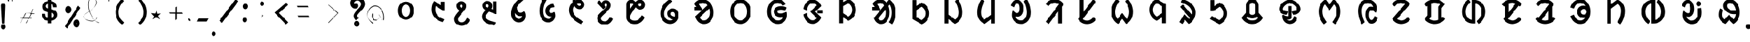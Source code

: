 SplineFontDB: 3.0
FontName: UniOl-Bold
FullName: UniOl Bold
FamilyName: UniOl
Weight: Bold
Copyright: Copyright (c) 2020 -2025, Dr Anirban Mitra
UComments: "2020-8-7: Created with FontForge (http://fontforge.org)"
Version: 002.000
ItalicAngle: 0
UnderlinePosition: -100
UnderlineWidth: 50
Ascent: 800
Descent: 200
InvalidEm: 0
LayerCount: 2
Layer: 0 1 "Back" 1
Layer: 1 1 "Fore" 0
XUID: [1021 162 -509335450 8305068]
StyleMap: 0x0020
FSType: 0
OS2Version: 0
OS2_WeightWidthSlopeOnly: 0
OS2_UseTypoMetrics: 1
CreationTime: 1596786230
ModificationTime: 1749715657
PfmFamily: 33
TTFWeight: 700
TTFWidth: 5
LineGap: 90
VLineGap: 0
OS2TypoAscent: 0
OS2TypoAOffset: 1
OS2TypoDescent: 0
OS2TypoDOffset: 1
OS2TypoLinegap: 90
OS2WinAscent: 0
OS2WinAOffset: 1
OS2WinDescent: 0
OS2WinDOffset: 1
HheadAscent: 0
HheadAOffset: 1
HheadDescent: 0
HheadDOffset: 1
OS2FamilyClass: 2063
OS2Vendor: 'anir'
MarkAttachClasses: 1
DEI: 91125
LangName: 1033 "" "" "" "" "" "" "" "" "" "" "" "" "" "Copyright (c) 2020-25, Dr Anirban Mitra+AAoACgAA-This Font Software is licensed under the SIL Open Font License, Version 1.1.+AAoA-This license is copied below, and is also available with a FAQ at:+AAoA-https://openfontlicense.org+AAoACgAK------------------------------------------------------------+AAoA-SIL OPEN FONT LICENSE Version 1.1 - 26 February 2007+AAoA------------------------------------------------------------+AAoACgAA-PREAMBLE+AAoA-The goals of the Open Font License (OFL) are to stimulate worldwide+AAoA-development of collaborative font projects, to support the font creation+AAoA-efforts of academic and linguistic communities, and to provide a free and+AAoA-open framework in which fonts may be shared and improved in partnership+AAoA-with others.+AAoACgAA-The OFL allows the licensed fonts to be used, studied, modified and+AAoA-redistributed freely as long as they are not sold by themselves. The+AAoA-fonts, including any derivative works, can be bundled, embedded, +AAoA-redistributed and/or sold with any software provided that any reserved+AAoA-names are not used by derivative works. The fonts and derivatives,+AAoA-however, cannot be released under any other type of license. The+AAoA-requirement for fonts to remain under this license does not apply+AAoA-to any document created using the fonts or their derivatives.+AAoACgAA-DEFINITIONS+AAoAIgAA-Font Software+ACIA refers to the set of files released by the Copyright+AAoA-Holder(s) under this license and clearly marked as such. This may+AAoA-include source files, build scripts and documentation.+AAoACgAi-Reserved Font Name+ACIA refers to any names specified as such after the+AAoA-copyright statement(s).+AAoACgAi-Original Version+ACIA refers to the collection of Font Software components as+AAoA-distributed by the Copyright Holder(s).+AAoACgAi-Modified Version+ACIA refers to any derivative made by adding to, deleting,+AAoA-or substituting -- in part or in whole -- any of the components of the+AAoA-Original Version, by changing formats or by porting the Font Software to a+AAoA-new environment.+AAoACgAi-Author+ACIA refers to any designer, engineer, programmer, technical+AAoA-writer or other person who contributed to the Font Software.+AAoACgAA-PERMISSION & CONDITIONS+AAoA-Permission is hereby granted, free of charge, to any person obtaining+AAoA-a copy of the Font Software, to use, study, copy, merge, embed, modify,+AAoA-redistribute, and sell modified and unmodified copies of the Font+AAoA-Software, subject to the following conditions:+AAoACgAA-1) Neither the Font Software nor any of its individual components,+AAoA-in Original or Modified Versions, may be sold by itself.+AAoACgAA-2) Original or Modified Versions of the Font Software may be bundled,+AAoA-redistributed and/or sold with any software, provided that each copy+AAoA-contains the above copyright notice and this license. These can be+AAoA-included either as stand-alone text files, human-readable headers or+AAoA-in the appropriate machine-readable metadata fields within text or+AAoA-binary files as long as those fields can be easily viewed by the user.+AAoACgAA-3) No Modified Version of the Font Software may use the Reserved Font+AAoA-Name(s) unless explicit written permission is granted by the corresponding+AAoA-Copyright Holder. This restriction only applies to the primary font name as+AAoA-presented to the users.+AAoACgAA-4) The name(s) of the Copyright Holder(s) or the Author(s) of the Font+AAoA-Software shall not be used to promote, endorse or advertise any+AAoA-Modified Version, except to acknowledge the contribution(s) of the+AAoA-Copyright Holder(s) and the Author(s) or with their explicit written+AAoA-permission.+AAoACgAA-5) The Font Software, modified or unmodified, in part or in whole,+AAoA-must be distributed entirely under this license, and must not be+AAoA-distributed under any other license. The requirement for fonts to+AAoA-remain under this license does not apply to any document created+AAoA-using the Font Software.+AAoACgAA-TERMINATION+AAoA-This license becomes null and void if any of the above conditions are+AAoA-not met.+AAoACgAA-DISCLAIMER+AAoA-THE FONT SOFTWARE IS PROVIDED +ACIA-AS IS+ACIA, WITHOUT WARRANTY OF ANY KIND,+AAoA-EXPRESS OR IMPLIED, INCLUDING BUT NOT LIMITED TO ANY WARRANTIES OF+AAoA-MERCHANTABILITY, FITNESS FOR A PARTICULAR PURPOSE AND NONINFRINGEMENT+AAoA-OF COPYRIGHT, PATENT, TRADEMARK, OR OTHER RIGHT. IN NO EVENT SHALL THE+AAoA-COPYRIGHT HOLDER BE LIABLE FOR ANY CLAIM, DAMAGES OR OTHER LIABILITY,+AAoA-INCLUDING ANY GENERAL, SPECIAL, INDIRECT, INCIDENTAL, OR CONSEQUENTIAL+AAoA-DAMAGES, WHETHER IN AN ACTION OF CONTRACT, TORT OR OTHERWISE, ARISING+AAoA-FROM, OUT OF THE USE OR INABILITY TO USE THE FONT SOFTWARE OR FROM+AAoA-OTHER DEALINGS IN THE FONT SOFTWARE." "https://openfontlicense.org"
Encoding: ISO8859-1
Compacted: 1
UnicodeInterp: none
NameList: AGL For New Fonts
DisplaySize: -48
AntiAlias: 1
FitToEm: 0
WinInfo: 0 27 9
BeginPrivate: 0
EndPrivate
AnchorClass2: "base"""  "top""" 
BeginChars: 304 70

StartChar: uni1C50
Encoding: 256 7248 0
Width: 1251
VWidth: 2048
Flags: W
LayerCount: 2
Fore
SplineSet
433 408 m 0,0,1
 433 524 433 524 481 611 c 128,-1,2
 529 698 529 698 614 735 c 0,3,4
 667 758 667 758 734 759 c 2,5,-1
 734 759 l 2,6,7
 735 759 735 759 737 759 c 0,8,9
 867 759 867 759 952 663 c 0,10,11
 1036 567 1036 567 1036 408 c 0,12,13
 1036 291 1036 291 989 205 c 0,14,15
 942 120 942 120 855 79 c 0,16,17
 798 53 798 53 734 53 c 2,18,-1
 734 53 l 1,19,20
 600 54 600 54 516 153 c 0,21,22
 433 252 433 252 433 408 c 0,0,1
573 408 m 0,23,24
 573 326 573 326 600 266 c 0,25,26
 626 208 626 208 673 183 c 0,27,28
 701 167 701 167 734 167 c 0,29,30
 801 167 801 167 846 229 c 0,31,32
 895 297 895 297 896 408 c 0,33,34
 896 490 896 490 869 548 c 0,35,36
 843 606 843 606 795 631 c 0,37,38
 766 646 766 646 734 646 c 0,39,40
 667 646 667 646 622 586 c 0,41,42
 573 519 573 519 573 408 c 0,23,24
EndSplineSet
EndChar

StartChar: uni1C51
Encoding: 257 7249 1
Width: 1098
VWidth: 2048
Flags: W
LayerCount: 2
Fore
SplineSet
841 756 m 1,0,-1
 981 756 l 1,1,-1
 981 396 l 1,2,-1
 945 396 l 1,3,-1
 646 590 l 1,4,5
 629 534 629 534 628 451 c 0,6,7
 628 344 628 344 674 272 c 0,8,9
 719 200 719 200 800 147 c 0,10,11
 861 108 861 108 948 77 c 2,12,-1
 964 71 l 1,13,-1
 964 51 l 1,14,-1
 964 44 l 1,15,-1
 911 -40 l 1,16,-1
 893 -35 l 2,17,18
 804 -10 804 -10 731 33 c 0,19,20
 659 75 659 75 603 139 c 128,-1,21
 547 203 547 203 517 283 c 128,-1,22
 487 363 487 363 487 455 c 0,23,24
 487 572 487 572 531 688 c 0,25,26
 546 727 546 727 567 763 c 2,27,-1
 574 775 l 1,28,-1
 592 775 l 1,29,-1
 599 775 l 1,30,-1
 841 616 l 1,31,-1
 841 756 l 1,0,-1
EndSplineSet
EndChar

StartChar: uni1C52
Encoding: 258 7250 2
Width: 1070
VWidth: 2048
Flags: W
LayerCount: 2
Fore
SplineSet
863 23 m 2,0,1
 807 -82 807 -82 730 -134 c 128,-1,2
 653 -186 653 -186 557 -186 c 0,3,4
 462 -186 462 -186 393 -145 c 0,5,6
 323 -104 323 -104 288 -34 c 0,7,8
 264 14 264 14 264 73 c 0,9,10
 264 120 264 120 278 155 c 0,11,12
 304 224 304 224 387 322 c 0,13,14
 421 362 421 362 468 413 c 1,15,16
 381 460 381 460 357 538 c 0,17,18
 348 566 348 566 348 592 c 0,19,20
 348 650 348 650 376 693 c 128,-1,21
 404 736 404 736 450 758 c 0,22,23
 486 775 486 775 533 775 c 128,-1,24
 580 775 580 775 616 761 c 0,25,26
 687 733 687 733 714 661 c 0,27,28
 727 626 727 626 727 585 c 0,29,30
 727 524 727 524 693 468 c 0,31,32
 671 433 671 433 607 360 c 0,33,34
 543 286 543 286 506 241 c 0,35,36
 433 154 433 154 417 110 c 0,37,38
 409 89 409 89 409 69 c 0,39,40
 409 11 409 11 446 -19 c 0,41,42
 485 -51 485 -51 551 -51 c 0,43,44
 603 -51 603 -51 639 -30 c 0,45,46
 701 6 701 6 745 101 c 2,47,-1
 752 115 l 1,48,-1
 771 115 l 1,49,-1
 780 115 l 1,50,-1
 873 41 l 1,51,-1
 863 23 l 2,0,1
587 585 m 0,52,53
 587 613 587 613 574 629 c 0,54,55
 562 644 562 644 539 644 c 0,56,57
 538 644 538 644 536 644 c 0,58,59
 511 644 511 644 497 629 c 128,-1,60
 483 614 483 614 483 588 c 0,61,62
 483 555 483 555 521 528 c 0,63,64
 534 519 534 519 554 511 c 1,65,66
 557 514 557 514 558 515 c 128,-1,67
 559 516 559 516 564 523 c 0,68,69
 569 529 569 529 571 533 c 0,70,71
 573 536 573 536 576 542 c 0,72,73
 580 548 580 548 581 552 c 128,-1,74
 582 556 582 556 584 562 c 0,75,76
 587 572 587 572 587 585 c 0,52,53
EndSplineSet
EndChar

StartChar: uni1C53
Encoding: 259 7251 3
Width: 1119
VWidth: 2048
Flags: W
LayerCount: 2
Fore
SplineSet
279 603 m 0,0,1
 279 661 279 661 307 704 c 128,-1,2
 335 747 335 747 381 769 c 0,3,4
 417 786 417 786 464 786 c 128,-1,5
 511 786 511 786 547 771 c 0,6,7
 618 743 618 743 646 671 c 0,8,9
 659 636 659 636 659 594 c 0,10,11
 659 533 659 533 626 476 c 1,12,-1
 685 455 l 1,13,-1
 685 769 l 1,14,-1
 828 769 l 1,15,-1
 828 274 l 1,16,-1
 800 274 l 1,17,-1
 795 274 l 1,18,-1
 537 370 l 1,19,20
 465 295 465 295 436 249 c 0,21,22
 411 210 411 210 411 170 c 128,-1,23
 411 130 411 130 430 103 c 0,24,25
 450 76 450 76 489 52 c 0,26,27
 542 20 542 20 612 -2 c 0,28,29
 682 -23 682 -23 806 -48 c 1,30,-1
 806 -71 l 1,31,-1
 806 -78 l 1,32,-1
 751 -173 l 1,33,-1
 734 -170 l 2,34,35
 510 -133 510 -133 394 -52 c 0,36,37
 266 37 266 37 266 175 c 0,38,39
 266 238 266 238 297 296 c 128,-1,40
 328 354 328 354 397 427 c 1,41,42
 311 474 311 474 288 548 c 0,43,44
 279 576 279 576 279 603 c 0,0,1
468 655 m 0,45,46
 451 655 451 655 439 648 c 0,47,48
 415 635 415 635 415 602 c 0,49,50
 415 581 415 581 423 571 c 0,51,52
 443 545 443 545 488 525 c 1,53,54
 502 543 502 543 510 559 c 128,-1,55
 518 575 518 575 518 595 c 0,56,57
 518 624 518 624 505 639 c 0,58,59
 492 655 492 655 468 655 c 0,45,46
EndSplineSet
EndChar

StartChar: uni1C54
Encoding: 260 7252 4
Width: 1073
VWidth: 2048
Flags: W
LayerCount: 2
Fore
SplineSet
825 209 m 0,0,1
 825 122 825 122 786 59 c 128,-1,2
 747 -4 747 -4 680 -33 c 0,3,4
 633 -54 633 -54 575 -54 c 0,5,6
 447 -54 447 -54 362 38 c 0,7,8
 273 134 273 134 273 292 c 0,9,10
 273 457 273 457 361 615 c 0,11,12
 457 786 457 786 632 909 c 2,13,-1
 648 920 l 1,14,-1
 743 845 l 1,15,-1
 743 833 l 1,16,-1
 743 819 l 1,17,-1
 733 811 l 2,18,19
 575 685 575 685 491 541 c 1,20,21
 495 469 495 469 517 417 c 0,22,23
 540 365 540 365 581 341 c 0,24,25
 605 327 605 327 633 327 c 0,26,27
 693 327 693 327 743 370 c 2,28,-1
 750 376 l 1,29,-1
 775 376 l 1,30,-1
 783 366 l 2,31,32
 825 307 825 307 825 209 c 0,0,1
574 86 m 0,33,34
 618 86 618 86 646 109 c 0,35,36
 684 140 684 140 692 200 c 1,37,38
 663 191 663 191 628 191 c 0,39,40
 556 191 556 191 503 226 c 128,-1,41
 450 261 450 261 419 316 c 1,42,43
 418 305 418 305 418 294 c 0,44,45
 418 216 418 216 445 164 c 0,46,47
 470 115 470 115 519 97 c 0,48,49
 547 86 547 86 574 86 c 0,33,34
EndSplineSet
EndChar

StartChar: uni1C55
Encoding: 261 7253 5
Width: 1167
VWidth: 2048
Flags: W
LayerCount: 2
Fore
SplineSet
730 176 m 0,0,1
 659 176 659 176 611 212 c 128,-1,2
 563 248 563 248 540 308 c 0,3,4
 525 348 525 348 525 398 c 0,5,6
 525 490 525 490 571 552 c 128,-1,7
 617 614 617 614 693 645 c 0,8,9
 747 667 747 667 817 672 c 2,10,-1
 835 673 l 1,11,-1
 881 564 l 1,12,-1
 864 540 l 1,13,-1
 852 540 l 2,14,15
 788 538 788 538 745 515 c 128,-1,16
 702 492 702 492 683 452 c 0,17,18
 671 427 671 427 671 396 c 0,19,20
 671 356 671 356 691 335 c 128,-1,21
 711 314 711 314 748 314 c 0,22,23
 805 314 805 314 844 347 c 2,24,-1
 851 353 l 1,25,-1
 881 353 l 1,26,-1
 887 337 l 2,27,28
 910 277 910 277 910 219 c 0,29,30
 910 129 910 129 865 63 c 0,31,32
 821 -2 821 -2 749 -32 c 0,33,34
 699 -54 699 -54 637 -54 c 0,35,36
 486 -54 486 -54 392 71 c 128,-1,37
 298 196 298 196 297 394 c 0,38,39
 297 593 297 593 386 786 c 0,40,41
 415 849 415 849 452 903 c 2,42,-1
 467 925 l 1,43,-1
 571 844 l 1,44,-1
 571 822 l 1,45,-1
 567 816 l 2,46,47
 479 670 479 670 453 503 c 0,48,49
 445 453 445 453 445 403 c 0,50,51
 445 397 445 397 445 392 c 0,52,53
 445 287 445 287 476 212 c 128,-1,54
 507 137 507 137 565 105 c 0,55,56
 599 86 599 86 642 86 c 0,57,58
 684 86 684 86 715 107 c 0,59,60
 747 128 747 128 762 162 c 0,61,62
 766 171 766 171 768 180 c 1,63,64
 750 176 750 176 730 176 c 0,0,1
EndSplineSet
EndChar

StartChar: uni1C56
Encoding: 262 7254 6
Width: 1107
VWidth: 2048
Flags: W
LayerCount: 2
Fore
SplineSet
417 429 m 0,0,1
 417 315 417 315 515 205 c 128,-1,2
 613 95 613 95 806 -6 c 2,3,-1
 819 -13 l 1,4,-1
 819 -31 l 1,5,-1
 819 -43 l 1,6,-1
 730 -121 l 1,7,-1
 715 -114 l 2,8,9
 499 -8 499 -8 385 132 c 128,-1,10
 271 272 271 272 270 429 c 0,11,12
 270 576 270 576 365 692 c 0,13,14
 388 720 388 720 413 743 c 1,15,16
 406 765 406 765 398 806 c 1,17,-1
 486 859 l 1,18,-1
 493 859 l 1,19,-1
 517 859 l 1,20,21
 524 826 524 826 527 815 c 1,22,23
 589 841 589 841 648 841 c 0,24,25
 716 841 716 841 767 810 c 128,-1,26
 818 779 818 779 844 727 c 0,27,28
 862 690 862 690 862 645 c 0,29,30
 862 582 862 582 830 539 c 0,31,32
 798 495 798 495 746 476 c 0,33,34
 713 463 713 463 676 463 c 0,35,36
 610 463 610 463 552 505 c 0,37,38
 508 537 508 537 473 598 c 1,39,40
 417 524 417 524 417 429 c 0,0,1
670 594 m 0,41,42
 687 594 687 594 700 601 c 0,43,44
 726 615 726 615 726 648 c 0,45,46
 726 676 726 676 707 692 c 0,47,48
 689 707 689 707 659 707 c 0,49,50
 657 707 657 707 655 707 c 0,51,52
 616 707 616 707 570 683 c 1,53,54
 592 637 592 637 618 616 c 0,55,56
 643 594 643 594 670 594 c 0,41,42
EndSplineSet
EndChar

StartChar: uni1C57
Encoding: 263 7255 7
Width: 1054
VWidth: 2048
Flags: W
LayerCount: 2
Fore
SplineSet
547 627 m 0,0,1
 547 594 547 594 576 567 c 2,2,-1
 584 560 l 1,3,-1
 584 535 l 1,4,-1
 499 457 l 1,5,-1
 254 719 l 1,6,-1
 336 803 l 1,7,-1
 347 803 l 1,8,-1
 350 803 l 1,9,-1
 362 803 l 1,10,-1
 437 710 l 1,11,12
 452 747 452 747 479 772 c 0,13,14
 523 814 523 814 597 814 c 0,15,16
 662 814 662 814 706 784 c 0,17,18
 751 753 751 753 771 700 c 0,19,20
 785 664 785 664 785 615 c 128,-1,21
 785 566 785 566 767 530 c 128,-1,22
 749 494 749 494 716 454 c 0,23,24
 650 375 650 375 550 284 c 0,25,26
 503 242 503 242 471 209 c 128,-1,27
 439 176 439 176 424 151 c 128,-1,28
 409 126 409 126 408 99 c 0,29,30
 408 60 408 60 432 35 c 0,31,32
 455 9 455 9 493 -3 c 0,33,34
 520 -12 520 -12 552 -12 c 0,35,36
 610 -12 610 -12 657 22 c 128,-1,37
 704 56 704 56 744 140 c 2,38,-1
 751 154 l 1,39,-1
 770 154 l 1,40,-1
 779 154 l 1,41,-1
 871 80 l 1,42,-1
 862 62 l 2,43,44
 807 -43 807 -43 730 -95 c 128,-1,45
 653 -147 653 -147 557 -147 c 0,46,47
 462 -147 462 -147 393 -106 c 0,48,49
 323 -65 323 -65 288 3 c 0,50,51
 264 50 264 50 263 105 c 0,52,53
 263 160 263 160 282 197 c 0,54,55
 300 234 300 234 334 271 c 128,-1,56
 368 308 368 308 459 393 c 128,-1,57
 550 478 550 478 591 524 c 0,58,59
 615 551 615 551 627 570 c 0,60,61
 645 598 645 598 645 625 c 128,-1,62
 645 652 645 652 631 669 c 0,63,64
 619 683 619 683 597 684 c 0,65,66
 574 684 574 684 560 669 c 0,67,68
 547 654 547 654 547 627 c 0,0,1
EndSplineSet
EndChar

StartChar: uni1C58
Encoding: 264 7256 8
Width: 1346
VWidth: 2048
Flags: W
LayerCount: 2
Fore
SplineSet
670 -119 m 0,0,1
 565 -119 565 -119 486 -77 c 128,-1,2
 407 -35 407 -35 369 39 c 0,3,4
 343 89 343 89 343 149 c 2,5,-1
 343 640 l 2,6,7
 343 706 343 706 375 754 c 0,8,9
 407 801 407 801 461 822 c 0,10,11
 495 836 495 836 530 836 c 0,12,13
 600 836 600 836 649 796 c 0,14,15
 672 777 672 777 681 766 c 0,16,17
 691 755 691 755 698 747 c 1,18,19
 738 790 738 790 773 811 c 0,20,21
 815 836 815 836 863 836 c 0,22,23
 865 836 865 836 867 836 c 0,24,25
 932 836 932 836 979 804 c 0,26,27
 1026 771 1026 771 1048 718 c 0,28,29
 1063 681 1063 681 1063 639 c 0,30,31
 1063 596 1063 596 1049 560 c 0,32,33
 1021 492 1021 492 952 464 c 0,34,35
 919 450 919 450 882 450 c 0,36,37
 809 450 809 450 758 491 c 0,38,39
 734 510 734 510 724 521 c 128,-1,40
 714 532 714 532 706 540 c 1,41,42
 582 366 582 366 533 279 c 0,43,44
 507 232 507 232 497 200 c 0,45,46
 487 169 487 169 487 146 c 0,47,48
 487 98 487 98 516 70 c 0,49,50
 547 39 547 39 597 25 c 0,51,52
 632 16 632 16 672 16 c 0,53,54
 740 16 740 16 787 42 c 128,-1,55
 834 68 834 68 873 116 c 0,56,57
 902 152 902 152 929 204 c 2,58,-1
 936 217 l 1,59,-1
 955 217 l 1,60,-1
 964 217 l 1,61,-1
 1056 143 l 1,62,-1
 1047 125 l 2,63,64
 992 17 992 17 911 -43 c 0,65,66
 810 -119 810 -119 670 -119 c 0,0,1
536 702 m 0,67,68
 498 702 498 702 486 667 c 0,69,70
 482 655 482 655 481 640 c 2,71,-1
 481 458 l 1,72,73
 536 541 536 541 620 651 c 1,74,75
 602 671 602 671 582 686 c 0,76,77
 563 702 563 702 536 702 c 0,67,68
874 580 m 0,78,79
 899 580 899 580 913 596 c 128,-1,80
 927 612 927 612 927 641 c 0,81,82
 927 661 927 661 920 675 c 128,-1,83
 913 689 913 689 894 697 c 0,84,85
 885 701 885 701 875 702 c 0,86,87
 852 702 852 702 829 684 c 0,88,89
 806 667 806 667 782 640 c 1,90,91
 817 598 817 598 847 585 c 0,92,93
 860 580 860 580 874 580 c 0,78,79
EndSplineSet
EndChar

StartChar: uni1C59
Encoding: 265 7257 9
Width: 1299
VWidth: 2048
Flags: W
LayerCount: 2
Fore
SplineSet
579 293 m 0,0,1
 579 338 579 338 596 375 c 0,2,3
 613 413 613 413 641 437 c 0,4,5
 668 461 668 461 706 476 c 0,6,7
 743 491 743 491 789 492 c 0,8,9
 871 492 871 492 924 448 c 0,10,11
 977 405 977 405 1001 334 c 0,12,13
 1017 287 1017 287 1017 230 c 0,14,15
 1017 119 1017 119 966 37 c 128,-1,16
 915 -45 915 -45 831 -85 c 0,17,18
 771 -114 771 -114 696 -114 c 0,19,20
 545 -114 545 -114 434 -4 c 0,21,22
 317 112 317 112 317 298 c 0,23,24
 317 453 317 453 403 593 c 0,25,26
 493 739 493 739 665 850 c 2,27,-1
 680 859 l 1,28,-1
 777 787 l 1,29,-1
 777 774 l 1,30,-1
 777 759 l 1,31,-1
 767 752 l 2,32,33
 615 641 615 641 541 531 c 0,34,35
 462 414 462 414 462 287 c 128,-1,36
 462 160 462 160 537 89 c 0,37,38
 602 26 602 26 698 26 c 0,39,40
 764 26 764 26 807 60 c 1,41,42
 702 85 702 85 643 144 c 0,43,44
 579 207 579 207 579 293 c 0,0,1
831 346 m 0,45,46
 816 355 816 355 793 355 c 128,-1,47
 770 355 770 355 752 342 c 128,-1,48
 734 329 734 329 726 309 c 0,49,50
 721 296 721 296 720 284 c 0,51,52
 720 249 720 249 753 220 c 0,53,54
 795 183 795 183 877 173 c 1,55,56
 883 200 883 200 883 230 c 0,57,58
 883 272 883 272 869 303 c 0,59,60
 855 332 855 332 831 346 c 0,45,46
EndSplineSet
EndChar

StartChar: uni1C5A
Encoding: 266 7258 10
Width: 1395
VWidth: 2048
Flags: W
AnchorPoint: "base" 738 -172 basechar 0
AnchorPoint: "top" 738 -172 entry 0
AnchorPoint: "top" 662 934 basechar 0
LayerCount: 2
Fore
SplineSet
652 851 m 0,0,1
 772 851 772 851 872 781 c 0,2,3
 1020 678 1020 678 1065 475 c 0,4,5
 1080 409 1080 409 1080 338 c 0,6,7
 1080 140 1080 140 975 12 c 128,-1,8
 870 -116 870 -116 711 -116 c 0,9,10
 537 -116 537 -116 434 41 c 0,11,12
 400 93 400 93 377 163 c 2,13,-1
 372 178 l 1,14,-1
 842 618 l 1,15,16
 767 712 767 712 663 712 c 0,17,18
 612 712 612 712 569 693 c 0,19,20
 536 679 536 679 511 658 c 1,21,-1
 640 464 l 1,22,-1
 606 414 l 1,23,-1
 325 414 l 1,24,-1
 325 551 l 1,25,-1
 422 551 l 1,26,-1
 339 667 l 1,27,-1
 339 675 l 1,28,-1
 339 687 l 1,29,-1
 344 694 l 2,30,31
 467 851 467 851 652 851 c 0,0,1
542 142 m 1,32,33
 601 23 601 23 707 23 c 0,34,35
 801 23 801 23 864 106 c 0,36,37
 933 197 933 197 933 339 c 0,38,39
 933 420 933 420 911 489 c 1,40,-1
 542 142 l 1,32,33
EndSplineSet
EndChar

StartChar: uni1C5B
Encoding: 267 7259 11
Width: 1455
VWidth: 2048
Flags: W
AnchorPoint: "top" 722 916 basechar 0
AnchorPoint: "base" 714 -176 basechar 0
LayerCount: 2
Fore
SplineSet
329 370 m 128,-1,1
 329 576 329 576 441 713 c 128,-1,2
 553 850 553 850 727 851 c 0,3,4
 902 851 902 851 1014 713 c 0,5,6
 1126 576 1126 576 1126 370 c 128,-1,7
 1126 164 1126 164 1014 24 c 128,-1,8
 902 -116 902 -116 728 -116 c 0,9,10
 553 -116 553 -116 441 24 c 128,-1,0
 329 164 329 164 329 370 c 128,-1,1
476 370 m 0,11,12
 476 294 476 294 495 230 c 128,-1,13
 514 166 514 166 549 121 c 0,14,15
 583 75 583 75 629 49 c 128,-1,16
 675 23 675 23 727 23 c 0,17,18
 833 23 833 23 904 120 c 0,19,20
 978 221 978 221 978 369 c 0,21,22
 978 518 978 518 904 617 c 0,23,24
 833 712 833 712 728 712 c 128,-1,25
 623 712 623 712 550 617 c 0,26,27
 476 519 476 519 476 370 c 0,11,12
EndSplineSet
EndChar

StartChar: uni1C5C
Encoding: 268 7260 12
Width: 1389
VWidth: 2048
Flags: W
AnchorPoint: "top" 718 934 basechar 0
AnchorPoint: "base" 726 -150 basechar 0
LayerCount: 2
Fore
SplineSet
717 712 m 0,0,1
 610 712 610 712 538 617 c 0,2,3
 464 519 464 519 464 368 c 128,-1,4
 464 217 464 217 543 118 c 0,5,6
 619 23 619 23 732 23 c 0,7,8
 796 23 796 23 841 51 c 0,9,10
 904 91 904 91 927 168 c 1,11,12
 875 155 875 155 824 154 c 0,13,14
 743 154 743 154 681 187 c 0,15,16
 619 219 619 219 590 277 c 0,17,18
 570 317 570 317 569 368 c 0,19,20
 569 419 569 419 592 461 c 0,21,22
 614 503 614 503 648 527 c 128,-1,23
 682 551 682 551 728 566 c 0,24,25
 775 581 775 581 840 582 c 0,26,27
 966 582 966 582 1047 541 c 2,28,-1
 1055 537 l 1,29,-1
 1064 515 l 1,30,-1
 1018 414 l 1,31,-1
 997 420 l 2,32,33
 923 442 923 442 843 442 c 0,34,35
 747 442 747 442 717 392 c 0,36,37
 709 379 709 379 709 364 c 0,38,39
 709 342 709 342 723 327 c 0,40,41
 740 310 740 310 767 303 c 0,42,43
 793 296 793 296 828 296 c 0,44,45
 910 296 910 296 993 333 c 0,46,47
 1014 342 1014 342 1026 350 c 2,48,-1
 1032 354 l 1,49,-1
 1063 354 l 1,50,-1
 1068 335 l 2,51,52
 1077 295 1077 295 1077 253 c 0,53,54
 1077 249 1077 249 1077 244 c 0,55,56
 1077 123 1077 123 1022 37 c 128,-1,57
 967 -49 967 -49 872 -88 c 0,58,59
 808 -115 808 -115 731 -116 c 0,60,61
 552 -116 552 -116 435 22 c 0,62,63
 317 159 317 159 317 370 c 0,64,65
 317 473 317 473 346 561 c 128,-1,66
 375 649 375 649 427 712 c 0,67,68
 541 851 541 851 716 851 c 0,69,70
 817 851 817 851 894 806 c 0,71,72
 971 762 971 762 1024 689 c 2,73,-1
 1030 680 l 1,74,-1
 1025 655 l 1,75,-1
 909 593 l 1,76,-1
 897 612 l 2,77,78
 827 712 827 712 717 712 c 0,0,1
EndSplineSet
EndChar

StartChar: uni1C5D
Encoding: 269 7261 13
Width: 1390
VWidth: 2048
Flags: W
AnchorPoint: "top" 672 942 basechar 0
AnchorPoint: "base" 700 -154 basechar 0
LayerCount: 2
Fore
SplineSet
595 364 m 1,0,-1
 595 368 l 1,1,-1
 595 378 l 1,2,-1
 840 616 l 1,3,4
 803 675 803 675 723 696 c 0,5,6
 697 703 697 703 673 703 c 0,7,8
 603 703 603 703 548 645 c 0,9,10
 486 579 486 579 455 444 c 2,11,-1
 450 425 l 1,12,-1
 422 425 l 1,13,-1
 319 473 l 1,14,-1
 322 493 l 2,15,16
 353 649 353 649 450 746 c 0,17,18
 546 844 546 844 671 844 c 0,19,20
 771 844 771 844 860 784 c 0,21,22
 955 720 955 720 1008 609 c 2,23,-1
 1010 604 l 1,24,-1
 1010 584 l 1,25,-1
 779 366 l 1,26,-1
 1010 148 l 1,27,-1
 1010 128 l 1,28,-1
 1008 123 l 2,29,30
 946 3 946 3 858 -56 c 0,31,32
 776 -112 776 -112 678 -112 c 0,33,34
 548 -112 548 -112 452 -17 c 128,-1,35
 356 78 356 78 323 239 c 2,36,-1
 319 258 l 1,37,-1
 422 308 l 1,38,-1
 450 308 l 1,39,-1
 455 288 l 2,40,41
 486 155 486 155 548 88 c 0,42,43
 602 30 602 30 673 29 c 0,44,45
 755 29 755 29 818 89 c 0,46,47
 831 101 831 101 840 116 c 1,48,-1
 595 354 l 1,49,-1
 595 364 l 1,0,-1
862 432 m 1,50,-1
 1083 432 l 1,51,-1
 1083 300 l 1,52,-1
 862 300 l 1,53,-1
 862 432 l 1,50,-1
EndSplineSet
EndChar

StartChar: uni1C5E
Encoding: 270 7262 14
Width: 1232
VWidth: 2048
Flags: W
AnchorPoint: "top" 652 950 basechar 0
AnchorPoint: "base" 570 -138 basechar 0
LayerCount: 2
Fore
SplineSet
668 859 m 1,0,-1
 677 859 l 1,1,-1
 682 857 l 2,2,3
 777 814 777 814 844 741 c 128,-1,4
 911 668 911 668 941 568 c 0,5,6
 960 505 960 505 960 438 c 0,7,8
 960 235 960 235 802 96 c 0,9,10
 751 51 751 51 678 14 c 1,11,-1
 668 14 l 1,12,-1
 661 14 l 1,13,-1
 463 143 l 1,14,-1
 463 -86 l 1,15,-1
 317 -86 l 1,16,-1
 317 837 l 1,17,-1
 463 837 l 1,18,-1
 463 743 l 1,19,-1
 661 859 l 1,20,-1
 668 859 l 1,0,-1
813 437 m 0,21,22
 813 562 813 562 724 652 c 0,23,24
 698 679 698 679 664 700 c 1,25,-1
 463 584 l 1,26,-1
 463 307 l 1,27,-1
 665 174 l 1,28,29
 772 240 772 240 803 359 c 0,30,31
 813 398 813 398 813 437 c 0,21,22
EndSplineSet
EndChar

StartChar: uni1C5F
Encoding: 271 7263 15
Width: 1633
VWidth: 2048
Flags: W
AnchorPoint: "top" 758 1015 basechar 0
AnchorPoint: "base" 774 -213 basechar 0
LayerCount: 2
Fore
SplineSet
1266 333 m 0,0,1
 1266 136 1266 136 1200 -17 c 0,2,3
 1178 -67 1178 -67 1149 -107 c 2,4,-1
 1135 -126 l 1,5,-1
 1010 -44 l 1,6,-1
 1026 -23 l 2,7,8
 1092 65 1092 65 1114 227 c 0,9,10
 1121 280 1121 280 1121 336 c 0,11,12
 1121 534 1121 534 1042 644 c 1,13,-1
 996 587 l 1,14,15
 1038 476 1038 476 1038 338 c 0,16,17
 1038 141 1038 141 950 14 c 0,18,19
 859 -116 859 -116 715 -116 c 0,20,21
 570 -116 570 -116 481 11 c 0,22,23
 453 51 453 51 435 103 c 2,24,-1
 430 116 l 1,25,-1
 828 605 l 1,26,27
 801 659 801 659 767 683 c 0,28,29
 729 710 729 710 686 710 c 0,30,31
 620 710 620 710 558 657 c 1,32,-1
 687 464 l 1,33,-1
 652 414 l 1,34,-1
 372 414 l 1,35,-1
 372 550 l 1,36,-1
 468 550 l 1,37,-1
 385 667 l 1,38,-1
 385 675 l 1,39,-1
 385 686 l 1,40,-1
 390 693 l 2,41,42
 473 808 473 808 596 840 c 0,43,44
 635 850 635 850 674 850 c 0,45,46
 822 850 822 850 922 720 c 1,47,-1
 1027 849 l 1,48,-1
 1046 835 l 2,49,50
 1266 675 1266 675 1266 333 c 0,0,1
715 23 m 0,51,52
 789 23 789 23 838 104 c 0,53,54
 892 193 892 193 892 337 c 0,55,56
 892 395 892 395 883 448 c 1,57,-1
 599 97 l 1,58,59
 617 66 617 66 640 49 c 0,60,61
 672 23 672 23 715 23 c 0,51,52
EndSplineSet
EndChar

StartChar: uni1C60
Encoding: 272 7264 16
Width: 1228
VWidth: 2048
Flags: W
AnchorPoint: "top" 582 955 basechar 0
AnchorPoint: "base" 614 -189 basechar 0
LayerCount: 2
Fore
SplineSet
664 721 m 1,0,-1
 674 721 l 1,1,-1
 679 718 l 2,2,3
 882 616 882 616 938 423 c 0,4,5
 955 365 955 365 955 304 c 0,6,7
 955 301 955 301 955 297 c 0,8,9
 955 163 955 163 881 49 c 128,-1,10
 807 -65 807 -65 678 -122 c 2,11,-1
 673 -124 l 1,12,-1
 664 -124 l 1,13,-1
 657 -124 l 1,14,-1
 313 77 l 1,15,-1
 313 821 l 1,16,-1
 459 821 l 1,17,-1
 459 592 l 1,18,-1
 657 721 l 1,19,-1
 664 721 l 1,0,-1
809 298 m 0,20,21
 809 422 809 422 719 513 c 0,22,23
 693 539 693 539 660 560 c 1,24,-1
 459 427 l 1,25,-1
 459 152 l 1,26,-1
 659 36 l 1,27,28
 769 104 769 104 799 223 c 0,29,30
 809 260 809 260 809 298 c 0,20,21
EndSplineSet
EndChar

StartChar: uni1C61
Encoding: 273 7265 17
Width: 1310
VWidth: 2048
Flags: W
AnchorPoint: "top" 598 967 basechar 0
AnchorPoint: "base" 614 -181 basechar 0
LayerCount: 2
Fore
SplineSet
1014 343 m 0,0,1
 1014 170 1014 170 938 59 c 0,2,3
 901 5 901 5 853 -34 c 0,4,5
 806 -74 806 -74 738 -108 c 1,6,-1
 729 -108 l 1,7,-1
 721 -108 l 1,8,-1
 477 75 l 1,9,-1
 477 -92 l 1,10,-1
 331 -92 l 1,11,-1
 331 831 l 1,12,-1
 477 831 l 1,13,-1
 477 250 l 1,14,-1
 737 58 l 1,15,16
 867 143 867 143 867 341 c 0,17,-1
 867 341 l 0,18,19
 867 497 867 497 793 658 c 0,20,21
 769 710 769 710 735 763 c 1,22,-1
 735 773 l 1,23,-1
 735 785 l 1,24,-1
 838 866 l 1,25,-1
 853 845 l 2,26,27
 966 691 966 691 1002 480 c 0,28,29
 1014 411 1014 411 1014 343 c 0,0,1
EndSplineSet
EndChar

StartChar: uni1C62
Encoding: 274 7266 18
Width: 1310
VWidth: 2048
Flags: W
AnchorPoint: "top" 670 907 basechar 0
AnchorPoint: "base" 722 -165 basechar 0
LayerCount: 2
Fore
SplineSet
577 -108 m 1,0,-1
 571 -108 l 1,1,2
 504 -73 504 -73 456 -34 c 0,3,4
 409 6 409 6 372 60 c 128,-1,5
 335 114 335 114 315 186 c 0,6,7
 296 257 296 257 296 343 c 0,8,9
 296 546 296 546 391 737 c 0,10,11
 421 796 421 796 457 845 c 2,12,-1
 472 866 l 1,13,-1
 575 785 l 1,14,-1
 575 773 l 1,15,-1
 575 763 l 1,16,-1
 571 757 l 2,17,18
 478 615 478 615 452 444 c 0,19,20
 444 391 444 391 443 341 c 0,21,22
 443 143 443 143 573 58 c 1,23,-1
 833 250 l 1,24,-1
 833 831 l 1,25,-1
 979 831 l 1,26,-1
 979 -92 l 1,27,-1
 833 -92 l 1,28,-1
 833 75 l 1,29,-1
 589 -108 l 1,30,-1
 581 -108 l 1,31,-1
 577 -108 l 1,0,-1
EndSplineSet
EndChar

StartChar: uni1C63
Encoding: 275 7267 19
Width: 1397
VWidth: 2048
Flags: W
AnchorPoint: "top" 690 899 basechar 0
AnchorPoint: "base" 730 -161 basechar 0
LayerCount: 2
Fore
SplineSet
340 239 m 0,0,1
 340 309 340 309 361 381 c 2,2,-1
 367 399 l 1,3,-1
 401 399 l 1,4,-1
 408 390 l 2,5,6
 451 338 451 338 508 319 c 0,7,8
 525 313 525 313 540 313 c 0,9,10
 575 313 575 313 596 338 c 0,11,12
 615 360 615 360 626 400 c 0,13,14
 636 439 636 439 636 493 c 0,15,16
 636 642 636 642 572 685 c 0,17,18
 556 695 556 695 540 696 c 0,19,20
 511 696 511 696 483 664 c 0,21,22
 451 628 451 628 433 568 c 2,23,-1
 425 538 l 1,24,-1
 298 605 l 1,25,-1
 305 625 l 2,26,27
 340 732 340 732 404 787 c 0,28,29
 461 835 461 835 534 836 c 0,30,31
 640 836 640 836 711 737 c 128,-1,32
 782 638 782 638 782 486 c 128,-1,33
 782 334 782 334 717 250 c 0,34,35
 656 171 656 171 561 171 c 0,36,37
 519 171 519 171 480 188 c 1,38,39
 487 145 487 145 511 112 c 0,40,41
 546 64 546 64 602 41 c 0,42,43
 640 25 640 25 685 25 c 0,44,45
 786 25 786 25 851 103 c 0,46,47
 921 188 921 188 921 336 c 0,48,49
 921 490 921 490 859 658 c 0,50,51
 839 711 839 711 813 762 c 1,52,-1
 813 770 l 1,53,-1
 813 783 l 1,54,-1
 918 865 l 1,55,-1
 932 841 l 2,56,57
 1029 684 1029 684 1060 463 c 0,58,59
 1069 397 1069 397 1069 340 c 0,60,61
 1069 188 1069 188 1011 78 c 0,62,63
 954 -32 954 -32 847 -82 c 0,64,65
 778 -115 778 -115 696 -115 c 0,66,67
 546 -115 546 -115 443 -15 c 128,-1,68
 340 85 340 85 340 239 c 0,0,1
EndSplineSet
EndChar

StartChar: uni1C64
Encoding: 276 7268 20
Width: 1234
VWidth: 2048
Flags: W
AnchorPoint: "top" 630 919 basechar 0
AnchorPoint: "base" 630 -153 basechar 0
LayerCount: 2
Fore
SplineSet
603 853 m 0,0,1
 812 853 812 853 942 671 c 2,2,-1
 952 656 l 1,3,-1
 881 562 l 1,4,-1
 881 -92 l 1,5,-1
 736 -92 l 1,6,-1
 736 375 l 1,7,-1
 369 -116 l 1,8,-1
 253 -27 l 1,9,-1
 768 660 l 1,10,11
 696 717 696 717 601 717 c 0,12,13
 532 717 532 717 478 687 c 0,14,15
 423 658 423 658 375 602 c 2,16,-1
 368 593 l 1,17,-1
 353 593 l 1,18,-1
 344 593 l 1,19,-1
 248 669 l 1,20,-1
 263 689 l 2,21,22
 320 763 320 763 406 808 c 0,23,24
 494 853 494 853 603 853 c 0,0,1
EndSplineSet
EndChar

StartChar: uni1C65
Encoding: 277 7269 21
Width: 1234
VWidth: 2048
Flags: W
AnchorPoint: "top" 642 935 basechar 0
AnchorPoint: "base" 574 -189 basechar 0
LayerCount: 2
Fore
SplineSet
631 -118 m 0,0,1
 422 -118 422 -118 292 64 c 2,2,-1
 282 79 l 1,3,-1
 353 173 l 1,4,-1
 353 827 l 1,5,-1
 498 827 l 1,6,-1
 498 360 l 1,7,-1
 865 851 l 1,8,-1
 981 762 l 1,9,-1
 466 75 l 1,10,11
 537 18 537 18 631 18 c 0,12,13
 632 18 632 18 633 18 c 0,14,15
 702 18 702 18 756 48 c 0,16,17
 811 77 811 77 859 133 c 2,18,-1
 866 142 l 1,19,-1
 881 142 l 1,20,-1
 890 142 l 1,21,-1
 986 66 l 1,22,-1
 971 46 l 2,23,24
 916 -26 916 -26 833 -70 c 0,25,26
 790 -93 790 -93 739 -106 c 0,27,28
 687 -118 687 -118 631 -118 c 0,0,1
EndSplineSet
EndChar

StartChar: uni1C66
Encoding: 278 7270 22
Width: 1545
VWidth: 2048
Flags: W
AnchorPoint: "top" 782 983 basechar 0
AnchorPoint: "base" 790 -105 basechar 0
LayerCount: 2
Fore
SplineSet
500 359 m 0,0,1
 500 258 500 258 531 182 c 0,2,3
 556 120 556 120 597 82 c 1,4,-1
 758 303 l 1,5,-1
 771 303 l 1,6,-1
 787 303 l 1,7,-1
 948 83 l 1,8,9
 1008 137 1008 137 1031 235 c 0,10,11
 1045 292 1045 292 1045 359 c 0,12,13
 1045 519 1045 519 958 665 c 0,14,15
 930 711 930 711 890 762 c 1,16,-1
 890 773 l 1,17,-1
 890 785 l 1,18,-1
 991 865 l 1,19,-1
 1007 847 l 2,20,21
 1140 699 1140 699 1179 499 c 0,22,23
 1192 432 1192 432 1192 362 c 0,24,25
 1192 199 1192 199 1127 83 c 0,26,27
 1062 -34 1062 -34 947 -105 c 2,28,-1
 941 -108 l 1,29,-1
 931 -108 l 1,30,-1
 918 -108 l 1,31,-1
 773 88 l 1,32,-1
 627 -108 l 1,33,-1
 614 -108 l 1,34,-1
 604 -108 l 1,35,-1
 598 -105 l 2,36,37
 483 -34 483 -34 418 83 c 128,-1,38
 353 200 353 200 353 362 c 0,39,40
 353 567 353 567 461 744 c 0,41,42
 495 800 495 800 538 847 c 2,43,-1
 554 865 l 1,44,-1
 655 785 l 1,45,-1
 655 773 l 1,46,-1
 655 762 l 1,47,-1
 649 755 l 2,48,49
 540 621 540 621 511 467 c 0,50,51
 500 415 500 415 500 359 c 0,0,1
EndSplineSet
EndChar

StartChar: uni1C67
Encoding: 279 7271 23
Width: 1228
VWidth: 2048
Flags: W
AnchorPoint: "top" 602 959 basechar 0
AnchorPoint: "base" 690 -133 basechar 0
LayerCount: 2
Fore
SplineSet
564 14 m 1,0,-1
 554 14 l 1,1,-1
 549 17 l 2,2,3
 417 83 417 83 344 197 c 0,4,5
 273 306 273 306 273 438 c 0,6,7
 273 646 273 646 433 784 c 0,8,9
 485 828 485 828 555 859 c 1,10,-1
 564 859 l 1,11,-1
 571 859 l 1,12,-1
 915 658 l 1,13,-1
 915 -86 l 1,14,-1
 769 -86 l 1,15,-1
 769 143 l 1,16,-1
 571 14 l 1,17,-1
 564 14 l 1,0,-1
419 437 m 0,18,19
 419 313 419 313 509 222 c 0,20,21
 535 196 535 196 568 175 c 1,22,-1
 769 308 l 1,23,-1
 769 582 l 1,24,-1
 569 699 l 1,25,26
 460 633 460 633 429 512 c 0,27,28
 419 475 419 475 419 437 c 0,18,19
EndSplineSet
EndChar

StartChar: uni1C68
Encoding: 280 7272 24
Width: 1119
VWidth: 2048
Flags: W
AnchorPoint: "top" 490 943 basechar 0
AnchorPoint: "base" 526 -205 basechar 0
LayerCount: 2
Fore
SplineSet
347 638 m 1,0,-1
 362 638 l 1,1,-1
 693 259 l 1,2,3
 701 294 701 294 701 330 c 0,4,5
 701 452 701 452 609 550 c 0,6,7
 505 660 505 660 295 725 c 2,8,-1
 277 730 l 1,9,-1
 277 751 l 1,10,-1
 277 758 l 1,11,-1
 333 859 l 1,12,-1
 352 855 l 2,13,14
 578 798 578 798 713 653 c 0,15,16
 848 509 848 509 848 332 c 0,17,18
 848 210 848 210 788 94 c 0,19,20
 721 -36 721 -36 603 -105 c 2,21,-1
 597 -108 l 1,22,-1
 587 -108 l 1,23,-1
 576 -108 l 1,24,-1
 438 47 l 1,25,-1
 343 -108 l 1,26,-1
 329 -108 l 1,27,-1
 326 -108 l 1,28,-1
 318 -108 l 1,29,-1
 217 -39 l 1,30,-1
 402 264 l 1,31,-1
 430 264 l 1,32,-1
 596 82 l 1,33,34
 612 96 612 96 630 120 c 1,35,-1
 247 555 l 1,36,-1
 337 638 l 1,37,-1
 347 638 l 1,0,-1
EndSplineSet
EndChar

StartChar: uni1C69
Encoding: 281 7273 25
Width: 1222
VWidth: 2048
Flags: W
AnchorPoint: "top" 546 939 basechar 0
AnchorPoint: "base" 622 -189 basechar 0
LayerCount: 2
Fore
SplineSet
414 388 m 1,0,-1
 303 388 l 1,1,-1
 303 821 l 1,2,-1
 449 821 l 1,3,-1
 449 583 l 1,4,-1
 646 721 l 1,5,-1
 654 721 l 1,6,-1
 664 721 l 1,7,-1
 669 718 l 2,8,9
 872 616 872 616 928 424 c 0,10,11
 946 363 946 363 946 298 c 0,12,13
 946 89 946 89 782 -49 c 0,14,15
 729 -93 729 -93 657 -124 c 1,16,-1
 648 -124 l 1,17,-1
 642 -124 l 1,18,-1
 282 79 l 1,19,-1
 353 198 l 1,20,-1
 643 36 l 1,21,22
 758 105 758 105 789 221 c 0,23,24
 799 260 799 260 799 300 c 0,25,26
 799 423 799 423 715 514 c 0,27,28
 692 539 692 539 661 559 c 1,29,-1
 414 388 l 1,0,-1
EndSplineSet
EndChar

StartChar: uni1C6A
Encoding: 282 7274 26
Width: 1398
VWidth: 2048
Flags: W
AnchorPoint: "top" 698 963 basechar 0
AnchorPoint: "base" 714 -177 basechar 0
LayerCount: 2
Fore
SplineSet
453 610 m 2,0,1
 453 690 453 690 494 747 c 0,2,3
 536 804 536 804 601 832 c 0,4,5
 646 851 646 851 699 851 c 0,6,7
 803 851 803 851 874 781 c 128,-1,8
 945 711 945 711 945 610 c 2,9,-1
 945 323 l 1,10,-1
 1113 130 l 1,11,-1
 1104 115 l 2,12,13
 1009 -50 1009 -50 825 -99 c 0,14,15
 765 -115 765 -115 700 -116 c 0,16,17
 502 -116 502 -116 367 20 c 0,18,19
 324 63 324 63 294 115 c 2,20,-1
 285 130 l 1,21,-1
 453 324 l 1,22,-1
 453 610 l 2,0,1
804 610 m 2,23,24
 804 644 804 644 785 669 c 0,25,26
 766 695 766 695 738 707 c 0,27,28
 720 716 720 716 698 716 c 128,-1,29
 676 716 676 716 656 706 c 128,-1,30
 636 696 636 696 623 682 c 0,31,32
 610 667 610 667 602 649 c 0,33,34
 594 630 594 630 593 610 c 2,35,-1
 593 320 l 2,36,37
 593 296 593 296 609 279 c 0,38,39
 628 259 628 259 656 249 c 0,40,41
 676 242 676 242 698 242 c 0,42,43
 732 242 732 242 758 256 c 128,-1,44
 784 270 784 270 797 292 c 0,45,46
 804 304 804 304 804 317 c 2,47,-1
 804 610 l 2,23,24
465 124 m 1,48,49
 556 24 556 24 696 24 c 0,50,51
 697 24 697 24 699 24 c 0,52,53
 841 24 841 24 933 124 c 1,54,-1
 886 176 l 1,55,56
 858 148 858 148 819 129 c 0,57,58
 765 103 765 103 699 103 c 128,-1,59
 633 103 633 103 579 129 c 0,60,61
 540 148 540 148 512 176 c 1,62,-1
 465 124 l 1,48,49
EndSplineSet
EndChar

StartChar: uni1C6B
Encoding: 283 7275 27
Width: 1513
VWidth: 2048
Flags: W
AnchorPoint: "top" 778 915 basechar 0
AnchorPoint: "base" 762 -189 basechar 0
LayerCount: 2
Fore
SplineSet
341 473 m 0,0,1
 341 529 341 529 371 588 c 0,2,3
 431 705 431 705 582 789 c 0,4,5
 657 830 657 830 756 855 c 1,6,-1
 762 854 l 2,7,8
 941 808 941 808 1058 697 c 0,9,10
 1112 646 1112 646 1142 588 c 128,-1,11
 1172 530 1172 530 1172 473 c 0,12,13
 1172 396 1172 396 1125 341 c 0,14,15
 1088 299 1088 299 1023 273 c 0,16,17
 973 253 973 253 904 247 c 2,18,-1
 888 246 l 1,19,-1
 832 356 l 1,20,-1
 850 380 l 1,21,-1
 861 381 l 2,22,23
 950 388 950 388 994 419 c 0,24,25
 1027 442 1027 442 1028 475 c 0,26,27
 1028 498 1028 498 1011 529 c 0,28,29
 974 600 974 600 870 664 c 0,30,31
 820 694 820 694 756 716 c 1,32,33
 634 674 634 674 555 597 c 0,34,35
 520 563 520 563 503 531 c 128,-1,36
 486 499 486 499 485 474 c 0,37,38
 485 439 485 439 521 415 c 0,39,40
 565 384 565 384 651 381 c 2,41,-1
 663 380 l 1,42,-1
 681 356 l 1,43,-1
 625 245 l 1,44,-1
 608 247 l 2,45,46
 477 262 477 262 406 326 c 0,47,48
 341 386 341 386 341 473 c 0,0,1
694 56 m 0,49,50
 663 56 663 56 632 64 c 1,51,52
 652 42 652 42 683 29 c 128,-1,53
 714 16 714 16 754 16 c 0,54,55
 815 16 815 16 853 51 c 0,56,57
 890 87 890 87 914 169 c 2,58,-1
 919 187 l 1,59,-1
 950 187 l 1,60,-1
 1040 115 l 1,61,-1
 1035 98 l 2,62,63
 984 -54 984 -54 855 -99 c 0,64,65
 812 -114 812 -114 763 -115 c 0,66,67
 644 -115 644 -115 561 -37 c 0,68,69
 465 53 465 53 465 213 c 2,70,-1
 465 227 l 1,71,-1
 502 250 l 1,72,-1
 515 241 l 2,73,74
 576 201 576 201 642 191 c 0,75,76
 658 189 658 189 668 189 c 128,-1,77
 678 189 678 189 686 191 c 1,78,-1
 686 585 l 1,79,-1
 827 585 l 1,80,-1
 827 111 l 1,81,-1
 820 104 l 2,82,83
 775 56 775 56 694 56 c 0,49,50
EndSplineSet
EndChar

StartChar: uni1C6C
Encoding: 284 7276 28
Width: 1545
VWidth: 2048
Flags: W
AnchorPoint: "top" 794 931 basechar 0
AnchorPoint: "base" 758 -161 basechar 0
LayerCount: 2
Fore
SplineSet
1034 267 m 0,0,1
 1044 320 1044 320 1045 381 c 0,2,3
 1045 443 1045 443 1031 499 c 0,4,5
 1007 598 1007 598 947 653 c 1,6,-1
 787 432 l 1,7,-1
 774 432 l 1,8,-1
 770 432 l 1,9,-1
 758 432 l 1,10,-1
 597 653 l 1,11,12
 555 616 555 616 531 553 c 0,13,14
 501 477 501 477 500 376 c 0,15,16
 500 216 500 216 587 70 c 0,17,18
 615 24 615 24 655 -27 c 1,19,-1
 655 -38 l 1,20,-1
 655 -50 l 1,21,-1
 554 -130 l 1,22,-1
 538 -112 l 2,23,24
 405 36 405 36 366 236 c 0,25,26
 353 303 353 303 353 373 c 0,27,28
 353 599 353 599 488 749 c 0,29,30
 534 801 534 801 598 840 c 2,31,-1
 604 843 l 1,32,-1
 614 843 l 1,33,-1
 627 843 l 1,34,-1
 772 647 l 1,35,-1
 918 843 l 1,36,-1
 931 843 l 1,37,-1
 941 843 l 1,38,-1
 947 840 l 2,39,40
 1192 688 1192 688 1192 373 c 0,41,42
 1192 168 1192 168 1084 -9 c 0,43,44
 1050 -65 1050 -65 1007 -112 c 2,45,-1
 991 -130 l 1,46,-1
 890 -50 l 1,47,-1
 890 -38 l 1,48,-1
 890 -27 l 1,49,-1
 896 -20 l 2,50,51
 1004 114 1004 114 1034 267 c 0,0,1
EndSplineSet
EndChar

StartChar: uni1C6D
Encoding: 285 7277 29
Width: 1397
VWidth: 2048
Flags: W
AnchorPoint: "top" 702 951 basechar 0
AnchorPoint: "base" 674 -161 basechar 0
LayerCount: 2
Fore
SplineSet
1057 496 m 0,0,1
 1057 426 1057 426 1036 354 c 2,2,-1
 1030 336 l 1,3,-1
 997 336 l 1,4,-1
 989 344 l 2,5,6
 944 397 944 397 889 416 c 0,7,8
 872 422 872 422 857 422 c 0,9,10
 819 422 819 422 793 387 c 0,11,12
 761 342 761 342 761 248 c 0,13,14
 761 245 761 245 761 242 c 0,15,16
 761 93 761 93 825 50 c 0,17,18
 841 40 841 40 857 39 c 0,19,20
 886 39 886 39 915 72 c 128,-1,21
 944 105 944 105 964 168 c 2,22,-1
 973 196 l 1,23,-1
 1099 130 l 1,24,-1
 1092 110 l 2,25,26
 1057 3 1057 3 993 -52 c 0,27,28
 936 -100 936 -100 863 -101 c 0,29,30
 757 -101 757 -101 686 -2 c 128,-1,31
 615 97 615 97 615 249 c 128,-1,32
 615 401 615 401 680 485 c 0,33,34
 741 564 741 564 836 564 c 0,35,36
 878 564 878 564 917 547 c 1,37,38
 910 590 910 590 886 623 c 0,39,40
 851 671 851 671 795 694 c 0,41,42
 757 710 757 710 712 710 c 0,43,44
 611 710 611 710 546 632 c 0,45,46
 476 547 476 547 476 399 c 0,47,48
 476 245 476 245 538 77 c 0,49,50
 558 24 558 24 584 -27 c 1,51,-1
 584 -48 l 1,52,-1
 479 -130 l 1,53,-1
 465 -106 l 2,54,55
 368 51 368 51 337 272 c 0,56,57
 328 338 328 338 328 395 c 0,58,59
 328 547 328 547 386 657 c 0,60,61
 443 767 443 767 550 817 c 0,62,63
 619 850 619 850 701 850 c 0,64,65
 851 850 851 850 954 750 c 128,-1,66
 1057 650 1057 650 1057 496 c 0,0,1
EndSplineSet
EndChar

StartChar: uni1C6E
Encoding: 286 7278 30
Width: 1204
VWidth: 2048
Flags: W
AnchorPoint: "top" 594 927 basechar 0
AnchorPoint: "base" 594 -169 basechar 0
LayerCount: 2
Fore
SplineSet
365 578 m 1,0,-1
 350 578 l 1,1,-1
 341 578 l 1,2,-1
 246 655 l 1,3,-1
 259 674 l 2,4,5
 383 851 383 851 598 851 c 0,6,7
 803 851 803 851 938 682 c 2,8,-1
 951 665 l 1,9,-1
 443 76 l 1,10,11
 551 26 551 26 611 21 c 1,12,13
 660 21 660 21 703 37 c 0,14,15
 745 53 745 53 774 76 c 0,16,17
 803 100 803 100 832 135 c 2,18,-1
 839 144 l 1,19,-1
 855 144 l 1,20,-1
 863 144 l 1,21,-1
 959 69 l 1,22,-1
 944 49 l 2,23,24
 856 -71 856 -71 708 -104 c 0,25,26
 660 -115 660 -115 609 -116 c 0,27,28
 400 -116 400 -116 266 66 c 2,29,-1
 254 82 l 1,30,-1
 757 666 l 1,31,32
 652 710 652 710 597 714 c 1,33,34
 529 714 529 714 475 683 c 128,-1,35
 421 652 421 652 373 588 c 2,36,-1
 365 578 l 1,0,-1
EndSplineSet
EndChar

StartChar: uni1C6F
Encoding: 287 7279 31
Width: 1407
VWidth: 2048
Flags: W
AnchorPoint: "top" 706 923 basechar 0
AnchorPoint: "base" 686 -157 basechar 0
LayerCount: 2
Fore
SplineSet
407 573 m 1,0,-1
 394 573 l 1,1,-1
 384 573 l 1,2,-1
 296 650 l 1,3,-1
 309 668 l 2,4,5
 405 797 405 797 590 838 c 0,6,7
 648 851 648 851 707 851 c 0,8,9
 933 851 933 851 1086 677 c 2,10,-1
 1100 661 l 1,11,-1
 978 507 l 1,12,-1
 978 139 l 1,13,14
 985 146 985 146 999 162 c 1,15,-1
 1014 162 l 1,16,-1
 1023 162 l 1,17,-1
 1111 85 l 1,18,-1
 1098 67 l 2,19,20
 1052 3 1052 3 979 -40 c 0,21,22
 907 -83 907 -83 817 -103 c 0,23,24
 759 -116 759 -116 701 -116 c 0,25,26
 474 -116 474 -116 321 58 c 2,27,-1
 307 74 l 1,28,-1
 429 225 l 1,29,-1
 429 595 l 1,30,31
 422 588 422 588 407 573 c 1,0,-1
566 169 m 1,32,-1
 495 81 l 1,33,34
 590 19 590 19 700 18 c 0,35,36
 771 18 771 18 841 46 c 1,37,-1
 841 562 l 1,38,-1
 913 655 l 1,39,40
 818 717 818 717 707 717 c 0,41,42
 635 717 635 717 566 690 c 1,43,-1
 566 169 l 1,32,-1
EndSplineSet
EndChar

StartChar: uni1C70
Encoding: 288 7280 32
Width: 1635
VWidth: 2048
Flags: W
AnchorPoint: "top" 790 987 basechar 0
AnchorPoint: "base" 834 -173 basechar 0
LayerCount: 2
Fore
SplineSet
832 829 m 2,0,1
 898 829 898 829 959 812 c 0,2,3
 1019 795 1019 795 1064 767 c 128,-1,4
 1109 739 1109 739 1146 700 c 0,5,6
 1267 572 1267 572 1267 372 c 0,7,8
 1267 154 1267 154 1135 -8 c 0,9,10
 1091 -62 1091 -62 1034 -101 c 2,11,-1
 1014 -115 l 1,12,-1
 945 -20 l 1,13,-1
 945 -12 l 1,14,-1
 945 3 l 1,15,-1
 954 11 l 2,16,17
 1081 115 1081 115 1113 270 c 0,18,19
 1123 318 1123 318 1123 366 c 0,20,21
 1123 472 1123 472 1082 546 c 0,22,23
 1041 621 1041 621 969 660 c 0,24,25
 932 680 932 680 887 688 c 1,26,-1
 887 -94 l 1,27,-1
 797 -94 l 2,28,29
 608 -94 608 -94 488 34 c 128,-1,30
 368 162 368 162 368 363 c 0,31,32
 368 580 368 580 499 742 c 0,33,34
 543 796 543 796 601 837 c 2,35,-1
 621 852 l 1,36,-1
 690 755 l 1,37,-1
 690 747 l 1,38,-1
 690 733 l 1,39,-1
 681 726 l 2,40,41
 553 618 553 618 522 463 c 0,42,43
 513 416 513 416 512 369 c 0,44,45
 512 263 512 263 552 189 c 0,46,47
 592 114 592 114 662 75 c 0,48,49
 698 55 698 55 742 47 c 1,50,-1
 742 829 l 1,51,-1
 832 829 l 2,0,1
EndSplineSet
EndChar

StartChar: uni1C71
Encoding: 289 7281 33
Width: 1331
VWidth: 2048
Flags: W
AnchorPoint: "top" 694 927 basechar 0
AnchorPoint: "base" 702 -169 basechar 0
LayerCount: 2
Fore
SplineSet
945 144 m 1,0,-1
 954 144 l 1,1,-1
 1049 69 l 1,2,-1
 1035 49 l 2,3,4
 945 -70 945 -70 795 -104 c 0,5,6
 747 -115 747 -115 696 -116 c 0,7,8
 488 -116 488 -116 357 66 c 2,9,-1
 346 82 l 1,10,-1
 417 172 l 1,11,-1
 417 596 l 1,12,13
 411 589 411 589 397 573 c 1,14,-1
 382 573 l 1,15,-1
 373 573 l 1,16,-1
 285 649 l 1,17,-1
 298 668 l 2,18,19
 390 797 390 797 570 838 c 0,20,21
 626 851 626 851 684 851 c 0,22,23
 905 851 905 851 1052 676 c 2,24,-1
 1066 659 l 1,25,-1
 988 576 l 1,26,-1
 977 576 l 1,27,-1
 962 576 l 1,28,29
 946 593 946 593 938 602 c 1,30,-1
 526 80 l 1,31,32
 635 26 635 26 697 21 c 1,33,34
 770 21 770 21 824 51 c 128,-1,35
 878 81 878 81 923 135 c 2,36,-1
 931 144 l 1,37,-1
 945 144 l 1,0,-1
823 686 m 1,38,39
 752 717 752 717 686 717 c 0,40,41
 621 717 621 717 555 692 c 1,42,-1
 555 342 l 1,43,-1
 823 686 l 1,38,39
EndSplineSet
EndChar

StartChar: uni1C72
Encoding: 290 7282 34
Width: 1331
VWidth: 2048
Flags: W
AnchorPoint: "top" 626 919 basechar 0
AnchorPoint: "base" 646 -173 basechar 0
LayerCount: 2
Fore
SplineSet
400 591 m 1,0,-1
 386 591 l 1,1,-1
 377 591 l 1,2,-1
 282 666 l 1,3,-1
 296 686 l 2,4,5
 386 805 386 805 536 839 c 0,6,7
 584 850 584 850 635 851 c 0,8,9
 843 851 843 851 974 669 c 2,10,-1
 985 653 l 1,11,-1
 914 563 l 1,12,-1
 914 139 l 1,13,14
 920 146 920 146 934 162 c 1,15,-1
 949 162 l 1,16,-1
 958 162 l 1,17,-1
 1046 86 l 1,18,-1
 1033 67 l 2,19,20
 941 -62 941 -62 761 -103 c 0,21,22
 705 -116 705 -116 647 -116 c 0,23,24
 426 -116 426 -116 279 59 c 2,25,-1
 265 76 l 1,26,-1
 343 159 l 1,27,-1
 354 159 l 1,28,-1
 369 159 l 1,29,30
 385 142 385 142 393 133 c 1,31,-1
 805 655 l 1,32,33
 729 714 729 714 634 714 c 0,34,35
 584 714 584 714 540 698 c 0,36,37
 497 682 497 682 467 659 c 0,38,39
 437 635 437 635 408 600 c 2,40,-1
 400 591 l 1,0,-1
508 49 m 1,41,42
 579 18 579 18 645 18 c 0,43,44
 710 18 710 18 776 43 c 1,45,-1
 776 393 l 1,46,-1
 508 49 l 1,41,42
EndSplineSet
EndChar

StartChar: uni1C73
Encoding: 291 7283 35
Width: 1397
VWidth: 2048
Flags: W
AnchorPoint: "top" 710 931 basechar 0
AnchorPoint: "base" 690 -157 basechar 0
LayerCount: 2
Fore
SplineSet
685 712 m 0,0,1
 608 712 608 712 545 659 c 128,-1,2
 482 606 482 606 452 512 c 2,3,-1
 448 501 l 1,4,-1
 425 492 l 1,5,-1
 303 535 l 1,6,-1
 311 559 l 2,7,8
 343 656 343 656 406 726 c 0,9,10
 470 797 470 797 560 830 c 0,11,12
 619 851 619 851 684 851 c 0,13,14
 859 851 859 851 970 712 c 0,15,16
 1078 577 1078 577 1078 370 c 128,-1,17
 1078 163 1078 163 970 25 c 0,18,19
 859 -116 859 -116 684 -116 c 0,20,21
 556 -116 556 -116 457 -37 c 128,-1,22
 358 42 358 42 314 171 c 2,23,-1
 306 192 l 1,24,-1
 424 247 l 1,25,-1
 448 237 l 1,26,-1
 451 226 l 2,27,28
 473 158 473 158 514 109 c 0,29,30
 554 60 554 60 611 37 c 0,31,32
 646 23 646 23 685 23 c 0,33,34
 794 23 794 23 865 125 c 1,35,36
 840 118 840 118 811 118 c 0,37,38
 730 118 730 118 671 159 c 0,39,40
 612 199 612 199 584 264 c 0,41,42
 564 309 564 309 564 363 c 128,-1,43
 564 417 564 417 584 462 c 0,44,45
 603 507 603 507 634 538 c 0,46,47
 666 568 666 568 708 586 c 0,48,49
 748 603 748 603 792 603 c 0,50,51
 794 603 794 603 797 603 c 0,52,53
 844 603 844 603 881 588 c 1,54,55
 835 668 835 668 758 698 c 0,56,57
 724 712 724 712 685 712 c 0,0,1
737 282 m 0,58,59
 768 254 768 254 817 254 c 0,60,61
 843 254 843 254 865 263 c 0,62,63
 906 280 906 280 923 320 c 0,64,65
 931 339 931 339 932 358 c 0,66,67
 932 394 932 394 912 420 c 128,-1,68
 892 446 892 446 860 461 c 0,69,70
 839 470 839 470 816 470 c 0,71,72
 792 470 792 470 771 461 c 128,-1,73
 750 452 750 452 737 437 c 0,74,75
 723 423 723 423 714 403 c 0,76,77
 706 385 706 385 706 363 c 0,78,79
 706 333 706 333 714 314 c 0,80,81
 723 294 723 294 737 282 c 0,58,59
EndSplineSet
EndChar

StartChar: uni1C74
Encoding: 292 7284 36
Width: 1310
VWidth: 2048
Flags: W
AnchorPoint: "top" 642 927 basechar 0
AnchorPoint: "base" 610 -149 basechar 0
LayerCount: 2
Fore
SplineSet
721 843 m 1,0,-1
 739 843 l 1,1,2
 806 808 806 808 854 769 c 0,3,4
 901 729 901 729 938 675 c 128,-1,5
 975 621 975 621 995 549 c 0,6,7
 1014 478 1014 478 1014 392 c 0,8,9
 1014 186 1014 186 919 -2 c 0,10,11
 889 -61 889 -61 853 -110 c 2,12,-1
 838 -131 l 1,13,-1
 735 -50 l 1,14,-1
 735 -38 l 1,15,-1
 735 -28 l 1,16,-1
 739 -22 l 2,17,18
 832 120 832 120 858 291 c 0,19,20
 866 344 866 344 867 394 c 0,21,22
 867 592 867 592 737 677 c 1,23,-1
 477 485 l 1,24,-1
 477 -96 l 1,25,-1
 331 -96 l 1,26,-1
 331 827 l 1,27,-1
 477 827 l 1,28,-1
 477 660 l 1,29,-1
 721 843 l 1,0,-1
EndSplineSet
EndChar

StartChar: uni1C75
Encoding: 293 7285 37
Width: 1635
VWidth: 2048
Flags: W
AnchorPoint: "top" 838 935 basechar 0
AnchorPoint: "base" 802 -185 basechar 0
LayerCount: 2
Fore
SplineSet
512 366 m 0,0,1
 512 212 512 212 604 89 c 0,2,3
 636 47 636 47 681 11 c 2,4,-1
 690 3 l 1,5,-1
 690 -12 l 1,6,-1
 690 -20 l 1,7,-1
 621 -115 l 1,8,-1
 601 -101 l 2,9,10
 491 -26 491 -26 430 101 c 0,11,12
 399 164 399 164 383 235 c 0,13,14
 368 305 368 305 368 372 c 0,15,16
 368 572 368 572 489 701 c 0,17,18
 610 829 610 829 803 829 c 2,19,-1
 893 829 l 1,20,-1
 893 47 l 1,21,22
 966 60 966 60 1017 105 c 0,23,24
 1078 159 1078 159 1105 243 c 0,25,26
 1123 301 1123 301 1123 369 c 0,27,28
 1123 521 1123 521 1032 644 c 0,29,30
 1000 687 1000 687 954 726 c 2,31,-1
 945 733 l 1,32,-1
 945 747 l 1,33,-1
 945 755 l 1,34,-1
 1014 852 l 1,35,-1
 1034 837 l 2,36,37
 1116 779 1116 779 1172 693 c 0,38,39
 1228 606 1228 606 1252 497 c 0,40,41
 1267 430 1267 430 1267 363 c 0,42,43
 1267 163 1267 163 1147 34 c 0,44,45
 1027 -94 1027 -94 838 -94 c 2,46,-1
 748 -94 l 1,47,-1
 748 688 l 1,48,49
 672 675 672 675 620 630 c 0,50,51
 558 576 558 576 531 491 c 0,52,53
 512 434 512 434 512 366 c 0,0,1
EndSplineSet
EndChar

StartChar: uni1C76
Encoding: 294 7286 38
Width: 1392
VWidth: 2048
Flags: W
AnchorPoint: "top" 638 919 basechar 0
AnchorPoint: "base" 690 -173 basechar 0
LayerCount: 2
Fore
SplineSet
886 609 m 0,0,1
 859 637 859 637 859 677 c 0,2,3
 859 718 859 718 887 746 c 0,4,5
 914 773 914 773 952 773 c 0,6,7
 953 773 953 773 955 773 c 0,8,9
 996 773 996 773 1024 745 c 128,-1,10
 1052 717 1052 717 1052 677 c 0,11,12
 1052 650 1052 650 1040 629 c 0,13,14
 1025 603 1025 603 993 588 c 0,15,16
 977 581 977 581 959 581 c 0,17,18
 957 581 957 581 955 581 c 0,19,20
 914 581 914 581 886 609 c 0,0,1
921 334 m 0,21,22
 921 369 921 369 913 476 c 1,23,-1
 926 494 l 1,24,-1
 1054 516 l 1,25,-1
 1057 490 l 2,26,27
 1069 403 1069 403 1069 334 c 0,28,29
 1069 182 1069 182 1011 72 c 0,30,31
 954 -38 954 -38 847 -88 c 0,32,33
 778 -121 778 -121 696 -121 c 0,34,35
 546 -121 546 -121 443 -21 c 128,-1,36
 340 79 340 79 340 233 c 0,37,38
 340 303 340 303 361 376 c 2,39,-1
 367 394 l 1,40,-1
 401 394 l 1,41,-1
 408 385 l 2,42,43
 451 333 451 333 508 313 c 0,44,45
 525 307 525 307 540 307 c 0,46,47
 575 307 575 307 596 332 c 0,48,49
 615 354 615 354 626 394 c 0,50,51
 636 433 636 433 636 487 c 0,52,53
 636 636 636 636 572 679 c 0,54,55
 556 689 556 689 540 690 c 0,56,57
 511 690 511 690 483 658 c 0,58,59
 451 622 451 622 433 562 c 2,60,-1
 425 533 l 1,61,-1
 298 599 l 1,62,-1
 305 619 l 2,63,64
 340 726 340 726 404 781 c 0,65,66
 461 829 461 829 534 830 c 0,67,68
 640 830 640 830 711 731 c 128,-1,69
 782 632 782 632 782 480 c 128,-1,70
 782 328 782 328 717 244 c 0,71,72
 656 165 656 165 561 165 c 0,73,74
 519 165 519 165 480 182 c 1,75,76
 487 139 487 139 511 106 c 0,77,78
 546 58 546 58 602 35 c 0,79,80
 640 19 640 19 685 19 c 0,81,82
 786 19 786 19 851 98 c 0,83,84
 921 183 921 183 921 334 c 0,21,22
EndSplineSet
EndChar

StartChar: uni1C77
Encoding: 295 7287 39
Width: 1498
VWidth: 2048
Flags: W
AnchorPoint: "top" 742 971 basechar 0
AnchorPoint: "base" 754 -165 basechar 0
LayerCount: 2
Fore
SplineSet
950 269 m 0,0,1
 828 269 828 269 732 312 c 0,2,3
 636 354 636 354 575 429 c 0,4,5
 512 507 512 507 512 600 c 0,6,7
 512 658 512 658 531 705 c 0,8,9
 551 752 551 752 584 782 c 0,10,11
 617 813 617 813 662 833 c 0,12,13
 707 852 707 852 766 852 c 0,14,15
 930 852 930 852 1042 703 c 0,16,17
 1093 636 1093 636 1122 544 c 128,-1,18
 1151 452 1151 452 1151 347 c 0,19,20
 1151 129 1151 129 1028 -17 c 0,21,22
 985 -67 985 -67 927 -105 c 2,23,-1
 921 -109 l 1,24,-1
 910 -109 l 1,25,-1
 900 -109 l 1,26,-1
 741 46 l 1,27,-1
 605 -109 l 1,28,-1
 594 -109 l 1,29,-1
 584 -109 l 1,30,-1
 579 -107 l 2,31,32
 455 -48 455 -48 393 40 c 0,33,34
 332 127 332 127 332 247 c 0,35,36
 332 344 332 344 372 468 c 1,37,-1
 381 495 l 1,38,-1
 506 437 l 1,39,-1
 506 421 l 1,40,-1
 506 414 l 1,41,42
 477 328 477 328 476 255 c 0,43,44
 476 182 476 182 504 129 c 0,45,46
 527 86 527 86 564 65 c 1,47,-1
 721 240 l 1,48,-1
 732 240 l 1,49,-1
 736 240 l 1,50,-1
 746 240 l 1,51,-1
 918 68 l 1,52,53
 951 100 951 100 972 154 c 0,54,55
 993 207 993 207 1002 272 c 1,56,57
 977 269 977 269 950 269 c 0,0,1
772 713 m 0,58,59
 745 713 745 713 723 704 c 128,-1,60
 701 695 701 695 687 679 c 0,61,62
 673 664 673 664 665 642 c 0,63,64
 656 620 656 620 656 593 c 0,65,66
 656 515 656 515 736 464 c 0,67,68
 821 409 821 409 952 409 c 0,69,70
 978 409 978 409 1003 411 c 1,71,72
 988 537 988 537 922 625 c 0,73,74
 855 713 855 713 772 713 c 0,58,59
EndSplineSet
EndChar

StartChar: uni1C78
Encoding: 296 7288 40
Width: 0
VWidth: 2048
GlyphClass: 4
Flags: W
AnchorPoint: "top" -253 945 mark 0
LayerCount: 2
Fore
SplineSet
-87 941 m 0,0,1
 -87 982 -87 982 -60 1010 c 0,2,3
 -33 1037 -33 1037 6 1037 c 0,4,5
 7 1037 7 1037 9 1037 c 0,6,7
 50 1037 50 1037 78 1009 c 0,8,9
 105 982 105 982 105 944 c 0,10,11
 105 914 105 914 93 893 c 0,12,13
 78 867 78 867 46 852 c 0,14,15
 30 845 30 845 10 845 c 0,16,17
 8 845 8 845 5 845 c 0,18,19
 -18 845 -18 845 -40 857 c 0,20,21
 -62 870 -62 870 -75 892 c 0,22,23
 -87 915 -87 915 -87 941 c 0,0,1
EndSplineSet
EndChar

StartChar: uni1C79
Encoding: 297 7289 41
Width: 0
VWidth: 2048
GlyphClass: 4
Flags: W
AnchorPoint: "base" -278 -205 mark 0
LayerCount: 2
Fore
SplineSet
-100 -217 m 0,0,1
 -100 -190 -100 -190 -88 -168 c 0,2,3
 -75 -146 -75 -146 -53 -133 c 128,-1,4
 -31 -120 -31 -120 -4 -120 c 0,5,6
 37 -120 37 -120 65 -148 c 0,7,8
 92 -175 92 -175 92 -214 c 0,9,10
 92 -244 92 -244 80 -265 c 0,11,12
 65 -291 65 -291 33 -305 c 0,13,14
 15 -313 15 -313 -4 -313 c 0,15,16
 -45 -313 -45 -313 -73 -285 c 0,17,18
 -100 -258 -100 -258 -100 -217 c 0,0,1
EndSplineSet
EndChar

StartChar: uni1C7A
Encoding: 298 7290 42
Width: 488
VWidth: 2048
Flags: W
LayerCount: 2
Fore
SplineSet
148 709 m 0,0,1
 148 750 148 750 175 778 c 0,2,3
 203 806 203 806 244 806 c 128,-1,4
 285 806 285 806 313 778 c 0,5,6
 340 751 340 751 340 712 c 0,7,8
 340 682 340 682 328 661 c 0,9,10
 313 635 313 635 281 621 c 0,11,12
 263 613 263 613 240 613 c 128,-1,13
 217 613 217 613 195 626 c 128,-1,14
 173 639 173 639 160 661 c 0,15,16
 148 683 148 683 148 709 c 0,0,1
148 15 m 0,17,18
 148 42 148 42 160 64 c 0,19,20
 173 86 173 86 195 99 c 128,-1,21
 217 112 217 112 244 112 c 0,22,23
 285 112 285 112 313 83 c 0,24,25
 340 56 340 56 340 18 c 0,26,27
 340 -12 340 -12 328 -34 c 0,28,29
 313 -60 313 -60 281 -74 c 0,30,31
 263 -82 263 -82 244 -82 c 0,32,33
 203 -82 203 -82 175 -54 c 0,34,35
 148 -26 148 -26 148 15 c 0,17,18
EndSplineSet
EndChar

StartChar: uni1C7B
Encoding: 299 7291 43
Width: 764
VWidth: 2048
Flags: W
LayerCount: 2
Fore
SplineSet
302 513 m 0,0,1
 290 513 290 513 282 508 c 128,-1,2
 274 503 274 503 271 499 c 0,3,4
 266 492 266 492 251 462 c 1,5,-1
 222 462 l 1,6,-1
 156 521 l 1,7,-1
 163 538 l 2,8,9
 184 587 184 587 211 615 c 0,10,11
 243 647 243 647 297 647 c 0,12,13
 332 647 332 647 403 625 c 0,14,15
 409 623 409 623 419 620 c 0,16,17
 452 609 452 609 463 607 c 128,-1,18
 474 605 474 605 483 606 c 0,19,20
 492 606 492 606 498 611 c 0,21,22
 508 619 508 619 519 637 c 2,23,-1
 526 648 l 1,24,-1
 544 648 l 1,25,-1
 558 648 l 1,26,-1
 607 570 l 1,27,-1
 600 557 l 2,28,29
 575 510 575 510 545 491 c 128,-1,30
 515 472 515 472 484 472 c 128,-1,31
 453 472 453 472 392 492 c 0,32,33
 330 513 330 513 302 513 c 0,0,1
EndSplineSet
EndChar

StartChar: uni1C7C
Encoding: 300 7292 44
Width: 631
VWidth: 2048
Flags: W
LayerCount: 2
Fore
SplineSet
158 627 m 1,0,-1
 473 627 l 1,1,-1
 473 491 l 1,2,-1
 158 491 l 1,3,-1
 158 627 l 1,0,-1
EndSplineSet
EndChar

StartChar: uni1C7D
Encoding: 301 7293 45
Width: 1071
VWidth: 2048
Flags: W
LayerCount: 2
Fore
SplineSet
808 355 m 0,0,1
 808 44 808 44 577 -105 c 2,2,-1
 571 -109 l 1,3,-1
 560 -109 l 1,4,-1
 549 -109 l 1,5,-1
 269 185 l 1,6,-1
 352 277 l 1,7,-1
 363 277 l 1,8,-1
 377 277 l 1,9,-1
 569 69 l 1,10,11
 601 100 601 100 623 149 c 128,-1,12
 645 198 645 198 656 259 c 1,13,14
 644 258 644 258 634 258 c 0,15,16
 472 258 472 258 355 363 c 0,17,18
 282 429 282 429 253 521 c 0,19,20
 239 566 239 566 238 614 c 0,21,22
 238 695 238 695 276 752 c 0,23,24
 313 809 313 809 377 835 c 0,25,26
 419 852 419 852 467 852 c 0,27,28
 567 852 567 852 648 781 c 0,29,30
 763 680 763 680 797 485 c 0,31,32
 808 423 808 423 808 355 c 0,0,1
473 713 m 0,33,34
 430 713 430 713 406 684 c 128,-1,35
 382 655 382 655 382 605 c 0,36,37
 382 521 382 521 451 461 c 0,38,39
 524 397 524 397 639 397 c 0,40,41
 650 397 650 397 662 398 c 1,42,43
 654 530 654 530 601 622 c 0,44,45
 548 713 548 713 473 713 c 0,33,34
EndSplineSet
EndChar

StartChar: uni1C7E
Encoding: 302 7294 46
Width: 510
VWidth: 2048
Flags: W
LayerCount: 2
Fore
SplineSet
182 595 m 1,0,-1
 328 595 l 1,1,-1
 328 140 l 1,2,-1
 182 140 l 1,3,-1
 182 595 l 1,0,-1
EndSplineSet
EndChar

StartChar: uni1C7F
Encoding: 303 7295 47
Width: 884
VWidth: 2048
Flags: W
LayerCount: 2
Fore
SplineSet
257 595 m 1,0,-1
 403 595 l 1,1,-1
 403 140 l 1,2,-1
 257 140 l 1,3,-1
 257 595 l 1,0,-1
481 595 m 1,4,-1
 627 595 l 1,5,-1
 627 140 l 1,6,-1
 481 140 l 1,7,-1
 481 595 l 1,4,-1
EndSplineSet
EndChar

StartChar: exclam
Encoding: 33 33 48
Width: 224
VWidth: 944
Flags: W
LayerCount: 2
Fore
SplineSet
73 -98 m 1,0,-1
 34 599 l 1,1,2
 34 643 34 643 61 672 c 128,-1,3
 88 701 88 701 125 702 c 0,4,5
 162 702 162 702 187 675 c 0,6,7
 212 649 212 649 212 608 c 1,8,-1
 184 -98 l 1,9,-1
 73 -98 l 1,0,-1
131 -126 m 0,10,11
 170 -126 170 -126 195 -157 c 128,-1,12
 220 -188 220 -188 220 -226 c 0,13,14
 220 -265 220 -265 197 -294 c 0,15,16
 172 -325 172 -325 131 -325 c 0,17,18
 85 -325 85 -325 60 -294 c 0,19,20
 37 -266 37 -266 37 -225 c 0,21,22
 37 -185 37 -185 55 -159 c 0,23,24
 80 -126 80 -126 131 -126 c 0,10,11
EndSplineSet
EndChar

StartChar: quotedbl
Encoding: 34 34 49
Width: 347
VWidth: 1112
Flags: W
LayerCount: 2
Fore
SplineSet
129 801 m 1,0,-1
 104 883 l 1,1,-1
 73 803 l 1,2,-1
 108 759 l 1,3,-1
 129 801 l 1,0,-1
276 801 m 1,4,-1
 252 884 l 1,5,-1
 220 803 l 1,6,-1
 255 759 l 1,7,-1
 276 801 l 1,4,-1
EndSplineSet
EndChar

StartChar: numbersign
Encoding: 35 35 50
Width: 879
VWidth: 946
Flags: W
LayerCount: 2
Fore
SplineSet
316 125 m 1,0,-1
 227 125 l 1,1,-1
 228 115 l 1,2,-1
 271 115 l 1,3,-1
 308 115 l 1,4,-1
 230 -77 l 1,5,-1
 236 -77 l 1,6,-1
 308 97 l 1,7,-1
 531 97 l 1,8,-1
 424 -80 l 1,9,-1
 444 -85 l 1,10,-1
 544 97 l 1,11,-1
 654 97 l 1,12,-1
 654 117 l 1,13,-1
 564 109 l 1,14,-1
 651 276 l 1,15,-1
 754 282 l 1,16,-1
 757 299 l 1,17,-1
 650 299 l 1,18,-1
 711 476 l 1,19,-1
 696 477 l 1,20,-1
 637 312 l 1,21,-1
 407 304 l 1,22,-1
 447 402 l 1,23,-1
 402 293 l 1,24,-1
 400 293 l 1,25,-1
 316 125 l 1,0,-1
430 300 m 1,26,27
 493 303 493 303 528 303 c 0,28,29
 583 303 583 303 600 296 c 0,30,31
 612 291 612 291 617 281 c 2,32,-1
 623 270 l 1,33,-1
 551 119 l 1,34,-1
 331 119 l 1,35,-1
 430 300 l 1,26,27
EndSplineSet
EndChar

StartChar: dollar
Encoding: 36 36 51
Width: 815
VWidth: 853
Flags: W
LayerCount: 2
Fore
SplineSet
407 774 m 1,0,-1
 407 830 l 1,1,-1
 534 830 l 1,2,-1
 534 775 l 1,3,4
 674 759 674 759 725 667 c 0,5,6
 750 622 750 622 750 563 c 2,7,-1
 750 539 l 1,8,-1
 614 539 l 1,9,-1
 614 563 l 2,10,11
 613 624 613 624 558 650 c 0,12,13
 547 655 547 655 534 658 c 1,14,-1
 534 462 l 1,15,16
 626 441 626 441 673 418 c 0,17,18
 728 388 728 388 752 338 c 0,19,20
 772 299 772 299 772 248 c 2,21,-1
 772 248 l 1,22,-1
 772 247 l 1,23,24
 768 112 768 112 666 51 c 0,25,26
 615 24 615 24 534 15 c 1,27,-1
 534 -87 l 1,28,-1
 407 -87 l 1,29,-1
 407 15 l 1,30,31
 336 22 336 22 286 45 c 0,32,33
 218 80 218 80 190 152 c 0,34,35
 176 192 176 192 176 241 c 2,36,-1
 176 252 l 2,37,38
 176 258 176 258 179 284 c 1,39,-1
 305 284 l 1,40,-1
 312 237 l 2,41,42
 316 207 316 207 321.5 193 c 128,-1,43
 327 179 327 179 332 174 c 0,44,45
 359 144 359 144 407 132 c 1,46,-1
 407 350 l 1,47,48
 309 375 309 375 272 399 c 0,49,50
 189 455 189 455 189 560 c 0,51,52
 189 630 189 630 221 679 c 0,53,54
 261 740 261 740 359 765 c 0,55,56
 382 770 382 770 407 774 c 1,0,-1
336 607 m 1,57,-1
 333 579 l 1,58,59
 333 540 333 540 366 515 c 0,60,61
 384 501 384 501 414 491 c 1,62,-1
 414 672 l 1,63,64
 392 666 392 666 376 657 c 0,65,66
 345 639 345 639 336 607 c 1,57,-1
541 119 m 1,67,68
 580 127 580 127 602 145 c 0,69,70
 643 179 643 179 643 228.5 c 128,-1,71
 643 278 643 278 601 301 c 0,72,73
 580 312 580 312 541 324 c 1,74,-1
 541 119 l 1,67,68
EndSplineSet
EndChar

StartChar: percent
Encoding: 37 37 52
Width: 798
VWidth: 930
Flags: W
LayerCount: 2
Fore
SplineSet
844 517 m 1,0,-1
 331 -295 l 1,1,-1
 244 -210 l 1,2,-1
 757 601 l 1,3,-1
 844 517 l 1,0,-1
380 448 m 128,-1,5
 380 456 380 456 373 462 c 0,6,7
 370 464 370 464 368.5 464 c 128,-1,8
 367 464 367 464 365.5 463.5 c 128,-1,9
 364 463 364 463 363 462 c 0,10,11
 357 456 357 456 357 447.5 c 128,-1,12
 357 439 357 439 362 433 c 0,13,14
 363 432 363 432 364.5 431.5 c 128,-1,15
 366 431 366 431 369 431 c 2,16,-1
 369 431 l 2,17,18
 370 431 370 431 373 434 c 0,19,4
 380 440 380 440 380 448 c 128,-1,5
468 540 m 0,20,21
 499 500 499 500 499 443 c 0,22,23
 499 395 499 395 469 352 c 0,24,25
 454 331 454 331 434 319 c 0,26,27
 407 303 407 303 376 303 c 0,28,29
 315 303 315 303 285 349 c 0,30,31
 259 389 259 389 259 443 c 128,-1,32
 259 497 259 497 285 538 c 0,33,34
 301 564 301 564 326 576 c 0,35,36
 346 587 346 587 375 587 c 0,37,38
 406 587 406 587 433 571 c 0,39,40
 453 559 453 559 468 540 c 0,20,21
709 -96.5 m 128,-1,42
 709 -82 709 -82 702 -73 c 0,43,44
 700 -71 700 -71 699.5 -70 c 128,-1,45
 699 -69 699 -69 698 -69 c 0,46,47
 695 -69 695 -69 692 -73 c 0,48,49
 685 -83 685 -83 685 -98.5 c 128,-1,50
 685 -114 685 -114 692 -123 c 0,51,52
 694 -125 694 -125 695 -126 c 128,-1,53
 696 -127 696 -127 698 -127 c 0,54,55
 699 -126 699 -126 702 -123 c 0,56,41
 709 -111 709 -111 709 -96.5 c 128,-1,42
787 10 m 0,57,58
 813 -33 813 -33 813 -96 c 0,59,60
 813 -149 813 -149 788 -195 c 0,61,62
 775 -218 775 -218 758 -231 c 0,63,64
 735 -249 735 -249 705 -249 c 0,65,66
 636 -249 636 -249 601 -199 c 0,67,68
 571 -156 571 -156 571 -96.5 c 128,-1,69
 571 -37 571 -37 601 8 c 0,70,71
 620 36 620 36 649 49 c 0,72,73
 673 60 673 60 704 60 c 0,74,75
 734 60 734 60 757 44 c 0,76,77
 774 31 774 31 787 10 c 0,57,58
EndSplineSet
EndChar

StartChar: ampersand
Encoding: 38 38 53
Width: 977
VWidth: 982
Flags: W
LayerCount: 2
Fore
SplineSet
564 16 m 2,0,1
 544 9 544 9 528 8 c 0,2,3
 513 8 513 8 500 10 c 0,4,5
 402 10 402 10 349 33 c 1,6,7
 270 56 270 56 220 99 c 1,8,9
 206 115 206 115 198 136 c 0,10,11
 189 157 189 157 188 181 c 0,12,-1
 188 182 l 0,13,14
 188 216 188 216 216 250 c 2,15,-1
 217 253 l 1,16,17
 236 269 236 269 270 290 c 0,18,19
 303 312 303 312 317 324 c 1,20,21
 343 341 343 341 391 372 c 1,22,-1
 402 343 l 2,23,24
 427 279 427 279 457 231 c 1,25,26
 505 126 505 126 573 57 c 2,27,-1
 601 29 l 1,28,-1
 564 16 l 2,0,1
522 905 m 0,29,30
 489 910 489 910 475 910 c 0,31,32
 473 910 473 910 471 910 c 0,33,34
 457 910 457 910 431 894 c 0,35,36
 422 888 422 888 416 883 c 2,37,-1
 381 848 l 2,38,39
 376 842 376 842 376 839 c 0,40,41
 376 829 376 829 373 822 c 0,42,43
 370 814 370 814 370 811 c 0,44,45
 370 805 370 805 368 799 c 128,-1,46
 366 793 366 793 366 791 c 0,47,48
 365 785 365 785 357 765 c 1,49,-1
 346 671 l 1,50,-1
 348 578 l 1,51,-1
 363 461 l 1,52,53
 372 429 372 429 388 381 c 1,54,55
 360 363 360 363 347 354 c 0,56,57
 332 341 332 341 292 315 c 128,-1,58
 252 289 252 289 234 272 c 0,59,60
 197 235 197 235 195 232 c 0,61,62
 168 203 168 203 168 182 c 0,63,-1
 168 181 l 2,64,-1
 168 180 l 2,65,66
 168 167 168 167 173 155 c 128,-1,67
 178 143 178 143 184 136 c 128,-1,68
 190 129 190 129 203 116 c 2,69,-1
 244 75 l 2,70,71
 286 33 286 33 367 9 c 1,72,73
 410 -10 410 -10 494 -10 c 0,74,75
 498 -10 498 -10 502 -10 c 2,76,-1
 504 -10 l 1,77,78
 515 -12 515 -12 524 -12 c 0,79,80
 543 -12 543 -12 569 2 c 0,81,82
 583 10 583 10 608 22 c 1,83,-1
 620 10 l 2,84,85
 656 -24 656 -24 698 -50 c 0,86,87
 720 -62 720 -62 756 -71 c 1,88,-1
 764 -63 l 1,89,-1
 751 -50 l 1,90,-1
 724 -43 l 2,91,92
 714 -40 714 -40 699 -34 c 0,93,94
 682 -27 682 -27 667 -19 c 0,95,96
 653 -10 653 -10 634 4 c 2,97,-1
 610 21 l 1,98,-1
 661 72 l 2,99,100
 683 94 683 94 691 130 c 1,101,102
 686 135 686 135 682 140 c 1,103,104
 676 134 676 134 672 130 c 0,105,106
 672 128 672 128 671 126 c 0,107,108
 663 88 663 88 644 60 c 2,109,-1
 642 55 l 1,110,111
 625 44 625 44 621 43 c 128,-1,112
 617 42 617 42 598 32 c 1,113,-1
 585 46 l 2,114,115
 526 114 526 114 483 207 c 1,116,117
 444 272 444 272 412 364 c 2,118,-1
 406 382 l 1,119,-1
 421 393 l 2,120,121
 470 428 470 428 526 480 c 0,122,123
 534 487 534 487 577 530 c 0,124,125
 665 618 665 618 684 727 c 1,126,127
 678 782 678 782 645 821 c 0,128,129
 641 826 641 826 637 831 c 2,130,-1
 601 866 l 2,131,132
 570 897 570 897 522 905 c 0,29,30
472 890 m 0,133,134
 488 890 488 890 533 883 c 128,-1,135
 578 876 578 876 615 849 c 2,136,-1
 618 847 l 1,137,-1
 620 844 l 2,138,139
 657 795 657 795 664 728 c 2,140,-1
 664 725 l 1,141,-1
 663 722 l 2,142,143
 643 607 643 607 559 512 c 1,144,145
 504 462 504 462 459 430 c 0,146,147
 446 420 446 420 403 390 c 1,148,149
 389 436 389 436 385 451 c 1,150,-1
 368 574 l 1,151,-1
 366 673 l 1,152,-1
 379 777 l 1,153,154
 384 790 384 790 386 797 c 0,155,156
 386 800 386 800 388 806 c 128,-1,157
 390 812 390 812 390 813 c 0,158,159
 390 820 390 820 393 829 c 0,160,161
 396 837 396 837 396 839 c 0,162,163
 396 847 396 847 398 855 c 2,164,-1
 401 864 l 1,165,-1
 410 869 l 2,166,167
 445 890 445 890 472 890 c 0,133,134
EndSplineSet
EndChar

StartChar: quotesingle
Encoding: 39 39 54
Width: 328
VWidth: 1204
Flags: W
LayerCount: 2
Fore
SplineSet
205 801 m 1,0,-1
 181 883 l 1,1,-1
 150 803 l 1,2,-1
 184 759 l 1,3,-1
 205 801 l 1,0,-1
EndSplineSet
EndChar

StartChar: parenleft
Encoding: 40 40 55
Width: 711
VWidth: 1132
Flags: W
LayerCount: 2
Fore
SplineSet
113 352 m 0,0,1
 113 612 113 612 329 845 c 2,2,-1
 345 863 l 1,3,-1
 434 786 l 1,4,-1
 416 767 l 2,5,6
 326 673 326 673 277 569 c 128,-1,7
 228 465 228 465 228 354 c 0,8,9
 228 206 228 206 286 110 c 0,10,11
 318 58 318 58 421 -41 c 2,12,-1
 438 -57 l 1,13,-1
 365 -142 l 1,14,-1
 347 -128 l 2,15,16
 227 -40 227 -40 170 82 c 128,-1,17
 113 204 113 204 113 352 c 0,0,1
EndSplineSet
EndChar

StartChar: parenright
Encoding: 41 41 56
Width: 632
VWidth: 1133
Flags: W
LayerCount: 2
Fore
SplineSet
617 352 m 0,0,1
 617 197 617 197 560 73 c 128,-1,2
 503 -51 503 -51 379 -144 c 2,3,-1
 361 -158 l 1,4,-1
 286 -72 l 1,5,-1
 303 -56 l 2,6,7
 410 50 410 50 440 99 c 0,8,9
 500 197 500 197 500 349 c 0,10,11
 500 467 500 467 451 575 c 128,-1,12
 402 683 402 683 309 782 c 2,13,-1
 293 800 l 1,14,-1
 378 882 l 1,15,-1
 395 863 l 2,16,17
 509 739 509 739 564 617 c 0,18,19
 617 494 617 494 617 352 c 0,0,1
EndSplineSet
EndChar

StartChar: asterisk
Encoding: 42 42 57
Width: 721
VWidth: 912
Flags: W
LayerCount: 2
Fore
SplineSet
368 151 m 1,0,-1
 518 65 l 1,1,-1
 443 203 l 1,2,-1
 545 296 l 1,3,-1
 416 283 l 1,4,-1
 387 429 l 1,5,-1
 323 293 l 1,6,-1
 163 309 l 1,7,-1
 280 182 l 1,8,-1
 220 65 l 1,9,-1
 368 151 l 1,0,-1
EndSplineSet
EndChar

StartChar: plus
Encoding: 43 43 58
Width: 803
VWidth: 856
Flags: W
LayerCount: 2
Fore
SplineSet
440 285 m 1,0,-1
 680 286 l 1,1,-1
 650 335 l 1,2,-1
 440 335 l 1,3,-1
 440 569 l 1,4,-1
 391 537 l 1,5,-1
 391 335 l 1,6,-1
 133 335 l 1,7,-1
 169 292 l 1,8,-1
 386 290 l 1,9,-1
 385 35 l 1,10,-1
 403 47 l 1,11,-1
 440 73 l 1,12,-1
 440 285 l 1,0,-1
EndSplineSet
EndChar

StartChar: comma
Encoding: 44 44 59
Width: 251
VWidth: 649
Flags: W
LayerCount: 2
Fore
SplineSet
166 -8 m 1,0,1
 172 10 172 10 172 28 c 128,-1,2
 172 46 172 46 163 64 c 0,3,4
 145 97 145 97 93 104 c 0,5,6
 91 104 91 104 89 104 c 0,7,8
 82 104 82 104 80 101 c 0,9,10
 77 96 77 96 76 85 c 1,11,-1
 92 38 l 1,12,-1
 166 -8 l 1,0,1
EndSplineSet
EndChar

StartChar: hyphen
Encoding: 45 45 60
Width: 686
VWidth: 884
Flags: W
LayerCount: 2
Fore
SplineSet
179 -18 m 1,0,-1
 239 98 l 1,1,-1
 624 98 l 1,2,-1
 554 -18 l 1,3,-1
 179 -18 l 1,0,-1
EndSplineSet
EndChar

StartChar: period
Encoding: 46 46 61
Width: 303
VWidth: 666
Flags: W
LayerCount: 2
Fore
SplineSet
86 -450 m 0,0,1
 107 -423 107 -423 144 -423 c 0,2,3
 180 -423 180 -423 201 -448 c 0,4,5
 221 -472 221 -472 221 -504 c 128,-1,6
 221 -536 221 -536 202 -560 c 0,7,8
 181 -588 181 -588 144 -588 c 128,-1,9
 107 -588 107 -588 87 -563 c 0,10,11
 67 -539 67 -539 67 -507 c 0,12,13
 67 -474 67 -474 86 -450 c 0,0,1
EndSplineSet
EndChar

StartChar: slash
Encoding: 47 47 62
Width: 871
VWidth: 929
Flags: W
LayerCount: 2
Fore
SplineSet
175 -71 m 1,0,-1
 65 11 l 1,1,-1
 697 862 l 1,2,-1
 807 780 l 1,3,-1
 175 -71 l 1,0,-1
EndSplineSet
EndChar

StartChar: colon
Encoding: 58 58 63
Width: 548
VWidth: 1139
Flags: W
LayerCount: 2
Fore
SplineSet
301 573 m 0,0,1
 301 534 301 534 276 500 c 0,2,3
 248 464 248 464 203 464 c 0,4,5
 152 464 152 464 125 497 c 0,6,7
 98 529 98 529 98 572 c 128,-1,8
 98 615 98 615 124 647 c 0,9,10
 152 682 152 682 203 683 c 0,11,12
 248 683 248 683 275 650 c 0,13,14
 301 619 301 619 301 573 c 0,0,1
181 140 m 0,15,16
 220 140 220 140 244 112 c 0,17,18
 267 84 267 84 267 48 c 128,-1,19
 267 12 267 12 245 -17 c 0,20,21
 221 -49 221 -49 181 -49 c 0,22,23
 137 -49 137 -49 114 -21 c 128,-1,24
 91 7 91 7 91 44 c 128,-1,25
 91 81 91 81 112 109 c 0,26,27
 136 140 136 140 181 140 c 0,15,16
EndSplineSet
EndChar

StartChar: semicolon
Encoding: 59 59 64
Width: 653
VWidth: 1179
Flags: W
LayerCount: 2
Fore
SplineSet
300 764 m 0,0,1
 336 764 336 764 357 739 c 128,-1,2
 378 714 378 714 378 681 c 128,-1,3
 378 648 378 648 358 622 c 0,4,5
 337 594 337 594 301 594 c 0,6,7
 300 594 300 594 298 594 c 0,8,9
 260 594 260 594 239 619 c 128,-1,10
 218 644 218 644 218 678 c 0,11,12
 218 711 218 711 238 736 c 0,13,14
 260 764 260 764 300 764 c 0,0,1
345 211 m 0,15,16
 345 218 345 218 331 228 c 128,-1,17
 317 238 317 238 305 244 c 1,18,19
 305 231 305 231 314 199 c 1,20,-1
 281 156 l 1,21,22
 306 169 306 169 321 181 c 0,23,24
 345 200 345 200 345 211 c 0,15,16
EndSplineSet
EndChar

StartChar: less
Encoding: 60 60 65
Width: 676
VWidth: 1130
Flags: W
LayerCount: 2
Fore
SplineSet
133 330 m 1,0,-1
 594 725 l 1,1,-1
 658 630 l 1,2,-1
 307 315 l 1,3,-1
 667 -51 l 1,4,-1
 576 -133 l 1,5,-1
 133 330 l 1,0,-1
EndSplineSet
EndChar

StartChar: equal
Encoding: 61 61 66
Width: 961
VWidth: 1163
Flags: W
LayerCount: 2
Fore
SplineSet
354 213 m 1,0,-1
 384 160 l 1,1,-1
 796 160 l 1,2,-1
 771 213 l 1,3,-1
 354 213 l 1,0,-1
327 594 m 1,4,-1
 357 541 l 1,5,-1
 769 541 l 1,6,-1
 744 594 l 1,7,-1
 327 594 l 1,4,-1
EndSplineSet
EndChar

StartChar: greater
Encoding: 62 62 67
Width: 1096
VWidth: 1126
Flags: W
LayerCount: 2
Fore
SplineSet
612 -73 m 1,0,-1
 985 316 l 1,1,-1
 606 641 l 1,2,-1
 598 628 l 1,3,-1
 955 307 l 1,4,-1
 595 -59 l 1,5,-1
 612 -73 l 1,0,-1
EndSplineSet
EndChar

StartChar: question
Encoding: 63 63 68
Width: 907
VWidth: 1038
Flags: W
LayerCount: 2
Fore
SplineSet
505 665 m 1,0,1
 529 690 529 690 568 690 c 0,2,3
 619 690 619 690 644 658 c 0,4,5
 663 633 663 633 663 592 c 0,6,7
 663 542 663 542 626 514 c 0,8,9
 592 488 592 488 540 488 c 0,10,11
 472 488 472 488 420 540 c 0,12,13
 355 604 355 604 355 710 c 0,14,15
 355 810 355 810 440 877 c 0,16,17
 524 945 524 945 630 945 c 0,18,19
 750 945 750 945 832 864 c 0,20,21
 913 783 913 783 913 663 c 0,22,23
 913 540 913 540 760 389 c 0,24,25
 647 278 647 278 627 230 c 0,26,27
 623 222 623 222 623 217 c 0,28,29
 623 181 623 181 642 155 c 0,30,31
 648 148 648 148 662 137 c 2,32,-1
 692 116 l 1,33,-1
 561 29 l 1,34,-1
 546 46 l 2,35,36
 529 66 529 66 516 88 c 0,37,38
 483 146 483 146 483 212 c 0,39,40
 483 254 483 254 526 319 c 0,41,42
 575 395 575 395 685 510 c 0,43,44
 768 595 768 595 768 663 c 0,45,46
 768 715 768 715 726 759 c 128,-1,47
 684 803 684 803 632 803 c 0,48,49
 579 803 579 803 542 774 c 0,50,51
 505 746 505 746 497 707 c 0,52,53
 495 698 495 698 495 692 c 0,54,55
 495 674 495 674 505 665 c 1,0,1
570 603 m 0,56,57
 568 601 568 601 568 598 c 0,58,59
 568 596 568 596 568 593 c 128,-1,60
 568 590 568 590 570 588 c 0,61,62
 571 587 571 587 574 587 c 128,-1,63
 577 587 577 587 579 588 c 0,64,65
 580 590 580 590 580 595 c 128,-1,66
 580 600 580 600 577 603 c 0,67,68
 576 604 576 604 574 603 c 0,69,70
 572 604 572 604 570 603 c 0,56,57
579 587 m 1,71,-1
 579 587 l 1,71,-1
570 588 m 1,72,-1
 570 588 l 1,72,-1
605 5 m 0,73,74
 652 5 652 5 680 -30 c 0,75,76
 708 -64 708 -64 708 -110 c 128,-1,77
 708 -156 708 -156 687 -182 c 0,78,79
 660 -218 660 -218 607 -218 c 128,-1,80
 554 -218 554 -218 526 -187 c 128,-1,81
 498 -156 498 -156 498 -109 c 128,-1,82
 498 -62 498 -62 523 -30 c 0,83,84
 550 5 550 5 605 5 c 0,73,74
619 -85 m 0,85,86
 615 -80 615 -80 607 -81 c 0,87,88
 598 -81 598 -81 595 -85 c 0,89,90
 590 -91 590 -91 589 -102 c 0,91,92
 589 -113 589 -113 594 -118 c 0,93,94
 598 -123 598 -123 609 -123 c 0,95,96
 619 -123 619 -123 622 -119 c 128,-1,97
 625 -115 625 -115 625 -104 c 0,98,99
 625 -92 625 -92 619 -85 c 0,85,86
EndSplineSet
EndChar

StartChar: at
Encoding: 64 64 69
Width: 886
VWidth: 1051
Flags: W
LayerCount: 2
Fore
SplineSet
553 248 m 1,0,-1
 616 152 l 1,1,-1
 487 49 l 1,2,-1
 389 55 l 1,3,-1
 318 168 l 1,4,-1
 335 297 l 1,5,-1
 297 285 l 1,6,-1
 289 165 l 1,7,-1
 348 35 l 1,8,-1
 462 20 l 1,9,-1
 621 154 l 1,10,-1
 679 44 l 1,11,-1
 691 43 l 1,12,-1
 561 254 l 1,13,-1
 553 248 l 1,0,-1
118 234 m 0,14,15
 118 272 118 272 131 311 c 0,16,17
 202 529 202 529 364 568 c 0,18,19
 392 575 392 575 418 575 c 0,20,21
 421 575 421 575 424 575 c 0,22,23
 551 575 551 575 646 439 c 0,24,25
 735 312 735 312 735 155 c 0,26,27
 735 112 735 112 728 66 c 2,28,-1
 724 39 l 1,29,-1
 758 35 l 1,30,31
 763 84 763 84 763 129 c 0,32,33
 763 342 763 342 648 477 c 0,34,35
 538 607 538 607 420 607 c 0,36,37
 419 607 419 607 418 607 c 0,38,39
 384 607 384 607 350 597 c 0,40,41
 191 549 191 549 125 339 c 0,42,43
 112 297 112 297 111 253 c 0,44,45
 111 87 111 87 309 -98 c 1,46,-1
 353 -85 l 1,47,48
 118 68 118 68 118 234 c 0,14,15
EndSplineSet
EndChar
EndChars
EndSplineFont
